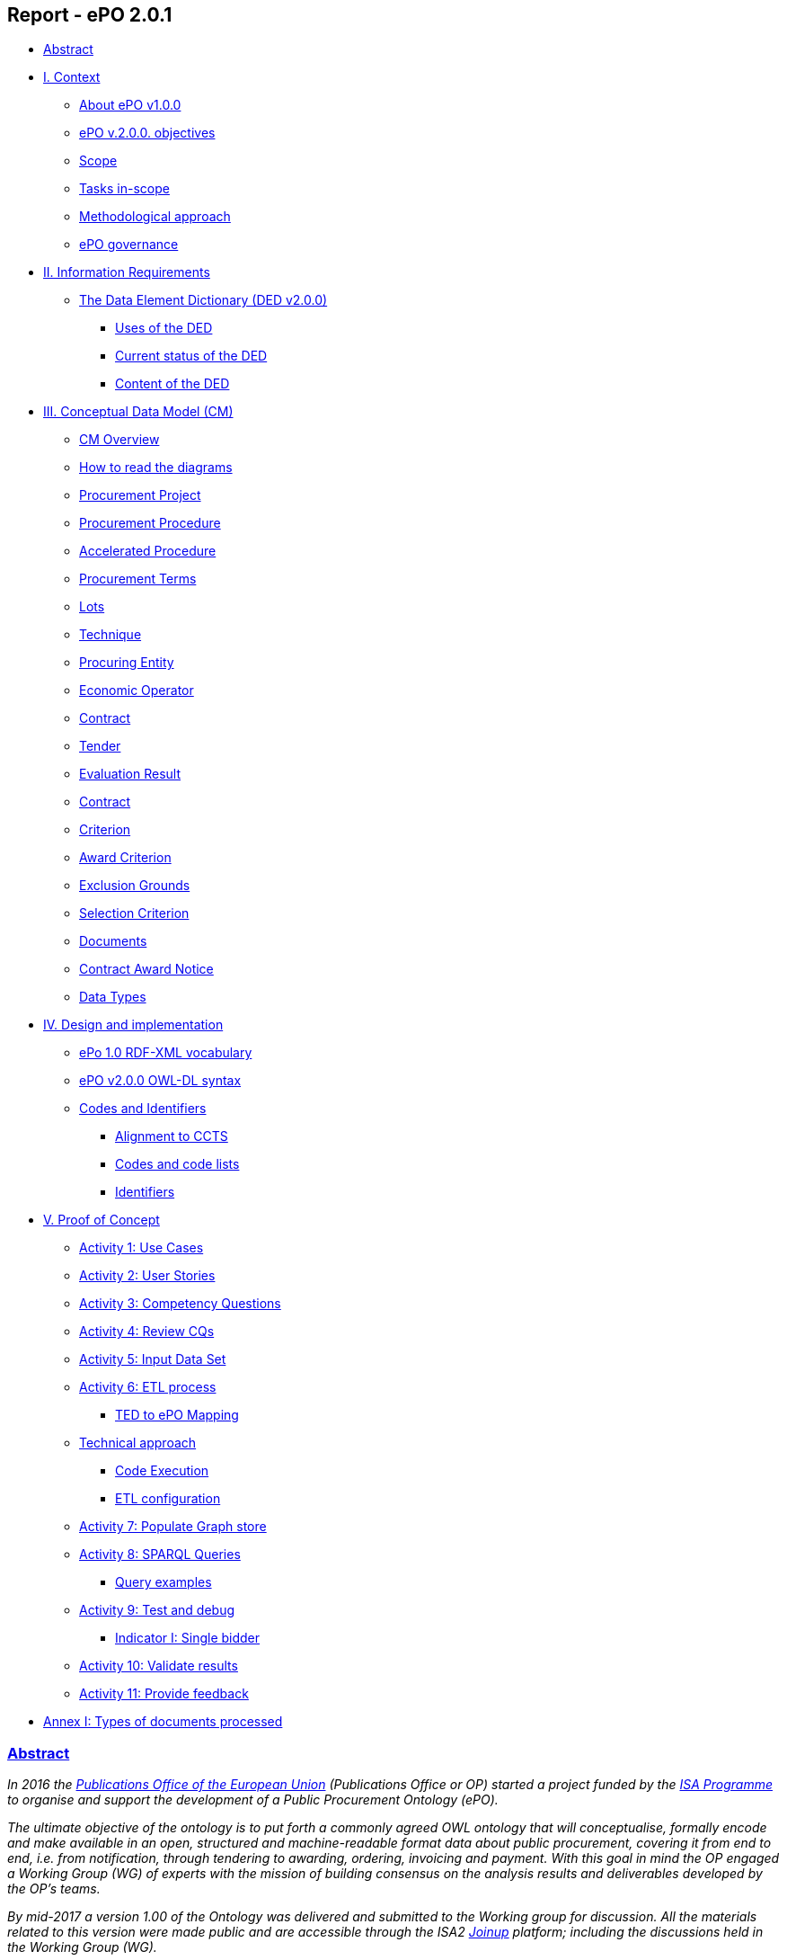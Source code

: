 == *Report - ePO 2.0.1*

* link:#abstract[Abstract]
* link:#i-context[I. Context]
** link:#about-epo-v1-00[About ePO v1.0.0]
** link:#epo-v-20-0-objectives[ePO v.2.0.0. objectives]
** link:#scope[Scope]
** link:#tasks-in-scope[Tasks in-scope]
** link:#methodological-approach[Methodological approach]
** link:#epo-governance[ePO governance]
* link:#ii-information-requirements[II. Information Requirements]
** link:#the-data-element-dictionary-ded-v2-0-0[The Data Element Dictionary (DED v2.0.0)]
*** link:#uses-of-the-ded[Uses of the DED]
*** link:#current-status-of-the-ded[Current status of the DED]
*** link:#content-of-the-ded[Content of the DED]
* link:#iii-conceptual-data-model-cm[III. Conceptual Data Model (CM)]
** link:#cm-overview[CM Overview]
** link:#how-to-read-the-diagrams[How to read the diagrams]
** link:#procurement-project[Procurement Project]
** link:#procurement-procedure[Procurement Procedure]
** link:#accelerated-procedure[Accelerated Procedure]
** link:#procurement-terms[Procurement Terms]
** link:#lots[Lots]
** link:#technique[Technique]
** link:#procuring-entity[Procuring Entity]
** link:#economic-operator[Economic Operator]
** link:#contract[Contract]
** link:#tender[Tender]
** link:#evaluation-result[Evaluation Result]
** link:#contract-2[Contract]
** link:#criterion[Criterion]
** link:#award-criterion[Award Criterion]
** link:#exclusion-grounds[Exclusion Grounds]
** link:#selection-criterion[Selection Criterion]
** link:#documents[Documents]
** link:#contract-award-notice[Contract Award Notice]
** link:#data-types[Data Types]
* link:#iv-design-and-implementation[IV. Design and implementation]
** link:#epo-1-0-rdf-xml-vocabulary[ePo 1.0 RDF-XML vocabulary]
** link:#epo-v2-0-0-owl-dl-syntax[ePO v2.0.0 OWL-DL syntax]
** link:#codes-and-identifiers[Codes and Identifiers]
*** link:#alignment-to-ccts[Alignment to CCTS]
*** link:#codes-and-code-lists[Codes and code lists]
*** link:#identifiers[Identifiers]
* link:#v-proof-of-concept[V. Proof of Concept]
** link:#activity-1-use-cases[Activity 1: Use Cases]
** link:#activity-2-user-stories[Activity 2: User Stories]
** link:#activity-3-competency-questions[Activity 3: Competency Questions]
** link:#activity-4-review-cqs[Activity 4: Review CQs]
** link:#activity-5-input-data-set[Activity 5: Input Data Set]
** link:#activity-6-etl-process[Activity 6: ETL process]
*** link:#ted-to-epo-mapping[TED to ePO Mapping]
** link:#technical-approach[Technical approach]
*** link:#code-execution[Code Execution]
*** link:#etl-configuration[ETL configuration]
** link:#activity-7-populate-graph-store[Activity 7: Populate Graph store]
** link:#activity-8-sparql-queries[Activity 8: SPARQL Queries]
*** link:#query-examples[Query examples]
** link:#activity-9-test-and-debug[Activity 9: Test and debug]
*** link:#indicator-i-single-bidder[Indicator I: Single bidder]
** link:#activity-10-validate-results[Activity 10: Validate results]
** link:#activity-11-provide-feedback[Activity 11: Provide feedback]
* link:#annex-i-types-of-documents-processed[Annex I: Types of documents processed]

[[content]]
=== link:#abstract[Abstract]

_In 2016 the https://publications.europa.eu/en/home[Publications Office of the European Union] (Publications Office or OP) started a project funded by the https://ec.europa.eu/isa2/home_en[ISA Programme] to organise and support the development of a Public Procurement Ontology (ePO)._

_The ultimate objective of the ontology is to put forth a commonly agreed OWL ontology that will conceptualise, formally encode and make available in an open, structured and machine-readable format data about public procurement, covering it from end to end, i.e. from notification, through tendering to awarding, ordering, invoicing and payment. With this goal in mind the OP engaged a Working Group (WG) of experts with the mission of building consensus on the analysis results and deliverables developed by the OP’s teams._

_By mid-2017 a version 1.00 of the Ontology was delivered and submitted to the Working group for discussion. All the materials related to this version were made public and are accessible through the ISA2 https://joinup.ec.europa.eu/solution/eprocurement-ontology[Joinup] platform; including the discussions held in the Working Group (WG)._

_A new stage of the development, identified as ePO v2.0.0, was initiated in January 2018. The goal of this new version was to improve and extend the previous version._

_A new version 2.0.1 was released in April 2021 to ensure a mapping to the eForms and the current standard forms. The mapping to the current standard forms was used in the BDTI pilot project._

[[i-context]]
=== link:#i-context[I. Context]

Given the increasing importance of data standards for e-Procurement, a number of initiatives driven by the public sector, the industry and academia have been launched in the recent years. Some have grown organically, while others are the result of standardisation work. The vocabularies and the semantics that they are introducing, the phases of public procurement they are covering, and the technologies they are using vary greatly amongst themselves. These differences hamper data interoperability and their reuse.

This situation creates the need for a common representation of the knowledge about the eProcurement domain as it is understood and practiced in the European Union. For this to happen a common vocabulary, axioms and rules are needed.

This document describes the work carried out by the Publications Office and the working group to develop the "eProcurement Ontology" (henceforth referred to as the ePO).

One fundamental document for the development of the eOP is its https://joinup.ec.europa.eu/sites/default/files/document/2017-08/d02.02_project_charter_proposal_v1.00_0.pdf[Project Charter]. This document defines the principles, scope and the foreseen time-line and resources needed to develop the Ontology.

In this document the ultimate objective was stated as "_to put forth a commonly agreed OWL Ontology that will conceptualise, formally encode and make available in an open, structured and machine-readable format data about public procurement, covering it from end to end, i.e. from notification, through tendering to awarding, ordering, invoicing and payment_".

The figure below represents the eProcurement Value-Chain as commonly envisaged in Europe (source: OP).

image::eProcurement_Value_Chain.png[EU eProcurement Value-Chain,width=1000]

Figure 1. eProcurement Value-Chain, an EU vision

The scope of the Charter was set to cover the specification showing the conceptual model and its representation in OWL, and the deployment of the ontology and related code lists and classifications on the http://publications.europa.eu/mdr/[Metadata Registry], which is being moved to EU Vocabularies.

The original aim was to produce the final Ontology within twelve months including a public review of at least two months; and a set of three deliverables was identified as the main outcome of the project:

image::Main_Deliverables.png[ePO Main Deliverables]

Figure 2. ePO v1.0 main deliverables

For the development of these objectives the OP team proposed a methodological approach based on the recommendations and good practices ^[link:#_footnote_1[1]][link:#_footnote_2[2]]^.

image::v1.00_Development_Approach.png[ePO v1.00 - Development methodological approach,width=900]

Figure 3. ePO v1.0 - development methodological approach (source https://joinup.ec.europa.eu/sites/default/files/document/2017-08/d02.01_specification_of_the_process_and_methodology_v1.00.pdf[D02.01 Specification and Methodology])

Following the work of the Working Group (WG) and the Publications Office version 1.0 of the eProcurement Ontology (ePO) was delivered in the planned period of 12 months.

The experience of the version 1.0 proved that the goal of developing a whole ontology on eProcurement that is aligned to the EU legislation and practices was too ambitious to be completed in 12 months.

Two other relevant conclusions were drawn from that experience:

. The concepts of the ontology needed of commonly agreed terms and definitions that directed the design and implementation;
. The development of the ontology requires a "phased" approach based on the Use Cases defined version 1.0 on the one hand; but also focused on at least one of the processes of the eProcurement value chain, on the other hand (see figure 4 above).

Hence the proposal of second version of the ePO ontology, named ePO 2.0.0.

The main objective of the ePO v2.0.0 is to *take leverage of the results produced in version 1.00* and to *extend and hone the OWL Ontology*. To reach these objectives the owners of the project have set the following strategic objectives:

. Focus on one important policy area, e.g. "*Transparency*";
. Extend and perfect a small set of phases of the eProcurement, if possible only one, e.g. *e-Notification* and *e-Access*.
. While developing the selected phase, elicit and define information requirements and data elements that will be used in other phases, even if the selected phases - i.e. eNotification and eAccess-do not use them;
. Select a rich source of information from where to extract data in order to populate and test the ontology, e.g. the TED portal for eNotification.

[[scope]]
==== link:#scope[Scope]

Hence *the scope of the ePO v2.0.0 was set to the eNotification and eAccess phases* of the Public eProcurement value chain, represented as blue coloured in the figure below:

image::V2.0.0-Value_Chain_Focus.png[ePO v2.0.0 scope,width=1000]

Figure 4. ePO v2.0.0 scope of the ePO v2.0.0, eNotification and eAccess

[[tasks-in-scope]]
==== link:#tasks-in-scope[Tasks in-scope]

The Knowledge Map (K-Map) ^[link:#_footnote_3[3]]^ below provides an abstract representation of the objectives, tasks, inputs and outputs in the scope of the ePO v2.0.0 (see Annex III for a summary of the MOTPLus vocabulary and syntax).

Each task (ellipses in blue) is used to organise the structure of the rest of this document into four main sections:

* *Information requirement elicitation*: About the main inputs taken into consideration when identifying information requirement and artefacts used to this elicitation;
* *Conceptual Data Model*: About the analysis of the information requirements - and business rules- and the drafting of a simple graphic representation of the Ontology;
* *OWL design and implementation*: About the transformation of the Conceptual Data Model into a machine-readable OWL DL format that includes the vocabulary and the axioms of the ePO;
* *ePO testing*: About the Proof-of-Concept developed to test and refine the Conceptual Data Model and the OWL DL implementation.

image::v2.0.0-Scope.png[ePO v2.0.0 - Scope]

Figure 5. ePO Project v2.0.0 - objectives

The activity diagram, below, provides a more simplified view of the recurrent (and cyclic) activities of requirements elicitation, data element definition, analysis, design, implementation and testing:

image::v2.0.0-Development_Activities.png[v2.0.0 - development activities]

Figure 6. ePO Project v2.0.0 - development activities

[[methodological-approach]]
==== link:#methodological-approach[Methodological approach]

To reach the strategic objectives stated above this version 2.0.0 of the ePO proposes to evolve the previous v1.00 based on a few global principles:

. *Business and Information requirements cannot contradict the EU and the Member States legislation*;
+
* The ePO Ontology is soundly based on the EU Directives on Public Procurement ^[link:#_footnote_4[4]]^, the ePO glossary, the new eForms Regulation (under consultation), the General Data Protection Regulation https://eur-lex.europa.eu/legal-content/en/ALL/?uri=CELEX:32016R0679[(GDPR)], and other EU legal frameworks related to public procurement;
. *Information Requirements should be identified through the analysis of the business processes*;
+
* This version 2.0.0 takes as inputs works like the http://cenbii.eu/[CEN/BII Workshops], the standard forms and notices published by the Publications Office, DG GROW’s https://github.com/ESPD[ESPD]-related developments, the eSens developments on the VCD and the ESPD (see the http://wiki.ds.unipi.gr/display/ESPDInt/ESPD+International+Knowledge+Base[ESPDint] project), as well as international standards like UN/CEFACT and OASIS UBL. Most of them used an UN/CEFACT Universal Method Modelling (UMM) approach that represent the "value-chain Use Cases" to identify the information requirements exhaustively. The "value chain Use Cases" eNotification and eAccess are described in these works and cast lists of information requirements and business rules.
. *Use Cases around the policy area should be defined to (i) complement the identification of information requirements; and (ii) test the completeness, correctness and performance of the Ontology*;
+
* Use Cases defined in the ePO v1.00 are essential instruments to complete and test the information requirements elicited during the analysis of the business processes. In this version we propose to focus on the "Use Case 1: https://github.com/OP-TED/ePO/wiki/Use-case-1.-Transparency-and-Monitoring[Data Journalism]" and the Use "Case 4: https://github.com/OP-TED/ePO/wiki/Use—​ase-4.-Analyzing-eProcurement-procedures[Analysing eProcurement Procedures]", as these cases provide the largest part of the requirements necessary to implement and test the eNotification and eAccess phases which is the object of ePO version 2.0.
. *Reuse of ontologies*:
+
* There is no point in reinventing models that already exist and are reusable. That is the case, for example, when representing entities such as natural persons, legal persons, addresses, etc. Hence, for generic ontologies, we proposed to reuse: ISA2’s https://joinup.ec.europa.eu/solution/core-criterion-and-core-evidence-vocabulary[CCEV] (Core Criterion and Evidence Vocabulary), W3C’s (https://www.w3.org/TR/vocab-org/[Organization ontology]), skos (https://www.w3.org/TR/2008/WD-skos-reference-20080829/skos.html[Simple Knowledge Organization System]) and vCard (https://www.w3.org/TR/vcard-rdf/[Virtual Contact File]; originally proposed by the https://en.wikipedia.org/wiki/Versit_Consortium[Versit Consortium]); foaf (http://www.foaf-project.org/[Friend of a Friend]).
* Other lexical (non-ontological) resources and good practices have been taken as models to inspire the drafting of sub-vocabularies to be imported and reused by the ePO. This has been the case of the CCTS (https://github.com/OP-TED/ePO/blob/v2.0.0/v2.0.0/05_Implementation/ttl/ccts.ttl[Core Component Type Specification] Identifier, Amount, Quantity and Measure ^[link:#_footnote_5[5]]^); and http://docs.oasis-open.org/ubl/UBL-2.2.html[UBL-2.2] (OASIS https://github.com/OP-TED/ePO/blob/v2.0.0/v2.0.0/05_Implementation/ttl/ubl.ttl[Universal Business Language], just the Period element, for the time being).
* Finally, the inputs from other ontology developments have been, and still are, appreciated and welcome. Thus the OCDS (https://www.open-contracting.org/events/ocds-ontologies-linked-data/[Open Contracting Partnership]) and PPROC (http://contsem.unizar.es/def/sector-publico/pproc.html[Public Procurement Ontology]) vocabularies have been taken into consideration.
. *The Ontology must always be tested and perfected using a sufficiently large sample of real data*;
+
* The analysis and design of an Ontology cannot be declared as finished unless it is tested. The Use Cases are only one of the essential elements to reach this goal. However the testing cannot be trusted unless the data used are not (i) abundant, (ii) real data, and (iii) with a certain degree of quality. In the case of the *eNotification* and *eAccess* phases the use of the Tender Electronic Daily (TED) platform was proposed to retrieve, transform and load the data contained in Contract Award notices. This type of notice contains the richest data related to the procurement procedure and the contract awarded.

[cols=",",]
|===================================================================================================================================================================================================================================================
|__ |The present development (this phase of the ePO v2.0.0, including eNotification and eAccess) includes a Proof-of-Concept aimed at testing the design and performance of the Ontology. See Chapter link:#v-proof-of-concept[V. Proof of Concept].
|===================================================================================================================================================================================================================================================

Notice however that the A-Box was loaded only with data extracted from the Contract Notices published between January to May 2018 (the reason for this being that for transparency and monitoring the OP’s TED form F03 (Contract Award Notices) contain the most interesting data).

The ETL software, however, can be configured to extract and load data from other TED forms. See the section link:#etl-configuration[ETL configuration] about the configuration of the file `epo.properties`.

[[epo-governance]]
==== link:#epo-governance[ePO governance]

In order to develop these global deliverables the following Governance Structure, the following roles and responsibilities were established in ePO v1.00 and are still valid for the governance of the ePO v2.0.0:

image::Governance_Structure.png[ePO Governance Structure,width=600]

Figure 7. ePO Project - Governance Structure

With the following *roles and responsibilites*:

image::Roles_Responsibilities.png[ePO - Roles and responsibilities,width=900]

Figure 8. ePO Project - Roles and responsibilites

For more details on the members of each governance body see the document https://joinup.ec.europa.eu/document/report-policy-support-e-procurement[D04.07 Report on policy support for eProcurement, eProcurement ontology]; e.g. "_Editors: are responsible for the operational work of defining and documenting the ePO_".

[[ii-information-requirements]]
=== link:#ii-information-requirements[II. Information Requirements]

According to the development plan, the first task was the identification of information requirements, axioms and business rules. For this the version 2.0.0 of the ePO has taken into account the following inputs:

. The "https://github.com/OP-TED/ePO/wiki/Use-case-1.-Transparency-and-Monitoring[Use Case 1: Data Journalism]" and the https://github.com/OP-TED/ePO/wiki/Use—​ase-4.-Analyzing-eProcurement-procedures[Use Case 4: Analysing eProcurement Procedures];
. The _Standards, business needs and Legislation**_ studied in the previous versions, plus the most recent developments;
. The _*EU eProcurement Glossary*_, maintained by the ePO Working group; see https://github.com/OP-TED/ePO/blob/v2.0.0/v2.0.0/02_IR_DED/eProcurement_glossary.xlsx[Glossary Management] and https://github.com/OP-TED/ePO/wiki/Glossary-Management[Glossary].

This section covers the process applied for the elicitation of information requirements (see process "Information Requirement Elicitation" highlighted with the largest semi-transparent blue box in the Knowledge Map below (rulin scope: "eNotification" and "eAccess; inputs: "ePO Glossary", "Use Cases"; output: "DED 2.0.2". The upper blue box highlights the "ruling principles" that apply to the entire development, including the elicitation of requirements.

image::InformationRequirementsAndDED.png[Information Requirements elicitation,width=1000]

Figure 9. Information Requirements elicitation

The outcome of this task are namely two artefacts:

. The _*Information Requirements*_ identified in ePO v1.0 https://github.com/OP-TED/ePO/wiki/Information-Requirements-v1.00[Information Requirements v1.00];
. The _*Data Element Dictionary (DED v2.0.0)*_: a https://github.com/OP-TED/ePO/blob/v2.0.0/v2.0.0/02_IR_DED/ePO_DED.xlsx[spread-sheet] where the Use Case information requirements are broken down into more detailed information requirements, axioms, business rules and annotations resulting from the analysis.

[[the-data-element-dictionary-ded-v2-0-0]]
==== link:#the-data-element-dictionary-ded-v2-0-0[The Data Element Dictionary (DED v2.0.0)]

Information Analysts need to, based on each information requirement, make decisions like determining whether an element is an entity representing a _class_ of objects, an _attribute_ of the class of a basic data type e.g. a code, an identifier, a date, a time, a text, etc.), or a more complex _data object_ associated to the class (e.g. another class).

One way of listing this information is using a _*Data Element Dictionary*_, a table (e.g. a https://github.com/OP-TED/ePO/blob/v2.0.0/v2.0.0/02_IR_DED/ePO_DED.xlsx[spread-sheet]) with the following columns and rows:

image::ePO_DED.png[DED,width=1000]

Figure 10. Information Requirements elicitation

[[uses-of-the-ded]]
===== link:#uses-of-the-ded[Uses of the DED]

The DED is normally used with three objectives:

. To *help analysts design the Ontology*. The DED is a "logical artefact". It takes the "Conceptual Data Model" as an input and reflects the conceptual model and adds more technical details, such as all object and data properties of each class, their axioms and constraints. Sometimes, as it has been in our case, it is developed simultaneously with the Conceptual Data Model;
. To *maintain the definitions of the data elements*. The ePO Glossary contains mainly the definitions of the concepts used in the Ontology. The DED takes the definitions of the ePO Glossary for the classes and adds definitions *for each property* of each class;
. To *identify reference data linked to the data elements*, i.e. code lists and taxonomies;
. To *automatise the production of the model into different syntax bindings*. The DED is usually kept as a spread-sheet. This spread-sheet can be easily used to generate XML, OWL or other machine-readable renditions of the data model. Thus it could be used to generate automatically the OWL-TTL expression of the ePO Ontology. Specifications like UN/CEFACT and UBL use the DED to automatically generate XSD schemas fully annotated (documented) with the data element definitions, examples, etc. This also facilitates the registration of these data elements in registries for their automatic discovery and cross-sector mapping (See http://standards.iso.org/ittf/PubliclyAvailableStandards/c035348_ISO_IEC_11179-6_2005(E).zip[ISO 11179-6:2015 Registration] parts for more details on this).

[[current-status-of-the-ded]]
===== link:#current-status-of-the-ded[Current status of the DED]

The DED depends on the Glossary definitions and on the Conceptual Data Model, amongst other inputs for the elicitation of information requirements. The ePO Glossary is currently under revision by the members of the Working Group. This revision makes evident how the Conceptual Data Model can be improved.

As the ePO Glossary is an ongoing work the DED cannot be considered finished. Additionally many of the DED properties will have to be defined based on their context, the class where they belong in. These definitions are being worked on during the discussions about the ePO Glossary with the Working Group.

[[content-of-the-ded]]
===== link:#content-of-the-ded[Content of the DED]

To the effects of using the DED to get a quick glimpse of the terms used in the ePO, their definitions just look into the columns "Component Name" and "Definitions". The rest of columns are used to indicate the cardinality of the data element, to compose the name of the class or property, and other information needed during the transformation of the DED into a specific syntax (e.g. into XML, Turtle, etc.).

The colour of the rows mean is intended to distinguish classes from properties:

* "*Pink rows*": represents a class. The rows between one pink row and another are the content of the class;
* "*Transparent rows*": represent a property of a class the range of which is an attribute (simple data type);
* "*Green rows*": represents a property of class the range of which is another class of the Ontology.

[[iii-conceptual-data-model-cm]]
=== link:#iii-conceptual-data-model-cm[III. Conceptual Data Model (CM)]

The construction of the DED ran in parallel to the drafting of the Domain Conceptual Data Model. Up to nineteen diagrams have been drafted. seventeen of them cover specific "topics" in the scope of eNotification and eAccess, e.g. Procurement Project, Procurement Procedure, Procuring Entity, Economic Operator, Lots, Procurement Terms, etc. An additional "overview" diagram provides a general view of the whole model. Data types are put together in its own diagram, too.

This section covers the development of the Domain Conceptual Data Model (see process "Conceptual Data Modelling" highlighted with a blue inverted "L" in the Knowledge Map below (input: "DED 2.0.2"; output: "Conceptual Data Model v2.0.2").

image::CMDevelopmentPlan.png[CM development]

Figure 11. Development of the Domain Conceptual Data Model

The conceptual data model is available both as an https://github.com/OP-TED/ePO/blob/v2.0.0/v2.0.0/03_Analysis%20and%20design/EA-Conceptual%20Model/XMI/ePO-CM.xml[XMI format] ^[link:#_footnote_6[6]]^ and https://github.com/OP-TED/ePO/blob/v2.0.0/v2.0.0/03_Analysis%20and%20design/EA-Conceptual%20Model/ePO-CM.eap[Enterprise Architect] project file.

[[cm-overview]]
==== link:#cm-overview[CM Overview]

General view of the Classes and relations of the ePO v2.0.0 Ontology. Keep in mind that for this version the focus was put on e-Notification and e-Access.

[cols=",",]
|=========================================================================================================================================================================================================================================================================================================================================================================================================================================================================================================================================
|__ |Beware that this Conceptual Data Model is right now being reviewed by the Working Group (WG). This revision, is available through the GitHub wiki page and takes also into account the on-going revision of the ePO Glossary by the WG. Once reviewed, the OLW-TTL will be re-drafted, too. See all the menu entries on the right side of the https://github.com/OP-TED/ePO/wiki/Conceptual-Model-v2.0.1[GitHub wiki page] (marked with the version number "*v2.0.1*" and the note "(under revision)".
|=========================================================================================================================================================================================================================================================================================================================================================================================================================================================================================================================================

image::ConceptualModel_Overview.png[ePO v2.0.0 Conceptual Data Model]

Figure 12. ePO v2.0.0 Conceptual Data Model, overview

[[how-to-read-the-diagrams]]
==== link:#how-to-read-the-diagrams[How to read the diagrams]

The subsections below provide further details on key Classes of the ePO and about how these Classes relate to other Ontologies. A brief description for each model is provided in order to make it more understandable. The "legend" below should also facilitate the comprehension of the diagrams content.

image::EAPDiagramsLegend.png[Legend,width=400]

Figure 13. Legend

* Boxes in colour beige are Classes, i.e. main entities of the ontology, like "Procurement Procedure", "Procuring Entity", "Economic Operator", etc.;
* Classes may contain codes. In this representation, the ePO codes are not included inside the Class but are represented as associations of the Class to a specific enumeration element. The name of the code is built upon the verb "uses" and the name of the enumeration. Thus the triple used to say that a _Procurement Procedure is of type Open_ is expressed like this in the OWL-TTL:
+
** `:ProcurementProcedure :usesProcurementProcedureType epo-rd:ProcurementProcedureType`, where `:` is the default prefix representing the ePO ontology and `epo-rd:` is the prefix reserved for the namespace representing all the codes defined in ePO (eProcurement-specific, to be located in the OP’s Metadata Registry (https://publications.europa.eu/en/web/eu-vocabularies[MDR])).

[cols=",",]
|=========================================================================================================================================================================================================
|__ |See also the section "link:#codes-and-identifiers[Codes and Identifiers]", in chapter link:#iv-design-and-implementation["IV. Design and implementation"] for details on the implementation of these.
|=========================================================================================================================================================================================================

* Boxes in colour green are "Code Lists", i.e. enumerations of disjoint concepts represented with a code);
* Classes associate other classes via "object properties", i.e. directed association arrows ("predicates", from the ontology perspective) that have a class at the origin (the subject of a triple, in the ontology) and another class at the end of the link (the "object" of the triple).
* "Data properties", i.e. links between the Class and more primitive/basic elements, are represented as attributes of the Classes. These attributes appear as lines of text inside the box representing the Class, e.g. see the attributes "Description: Text[0..*]", "ID: Identifier [0..1]" and "Title: Text [0..1]", inside the Class "Procurement Project".
* Associations between Classes are represented as unidirectional arrows to keep the diagrams simple. However, when the association is bi-directional it is indicated with two predicates and the second one is enclosed with parenthesis "()". In the OWL-TTL these are declared as "inverse" properties. Examples: "_Procurement Procedure includes lots (belongs to) Lots_", in the diagram, is to be read as:
+
** "_Procurement Procedure includes one or more Lots_", and
** "_One Lot belongs to one Procurement Procedure_";

[[procurement-project]]
==== link:#procurement-project[Procurement Project]

image::ProcurementProject.png[Procurement Project]

Figure 14. Procurement Project

. Procurement is the acquisition by means of a public contract of works, supplies or services by one or more contracting authorities from economic operators chosen by those contracting authorities, whether or not the works, supplies or services are intended for a public purpose. (Directive 2014/24/EU, Article 1(2)).
. At its inception phase, the Procurement can be thought as a "Procurement Project".
. Procurement Projects are implemented through a Procurement Procedure or through the Lots of a Procurement Procedure.
. Procurement projects have a purpose which include aspects such as the subject-matter, the place of performance, contract nature, estimated duration, and other elements.
. The Procurement Project has an estimated value. These estimations are later on confirmed or finally established and reflected in the Contract and announced through the Contract Award Notice.
. The Procurement Project may use Techniques (see Technique Type).
. The Procurement Project may use Funds provided by the European Union.

[[procurement-procedure]]
==== link:#procurement-procedure[Procurement Procedure]

image::ProcurementProcedure.png[Procurement Procedure]

Figure 15. Procurement Procedure

. Procurement Procedures is a series of activities leading to the conclusion of a public contract.
. Pay attention to the fact that the Procuring Procedure is not directly linked to the Contract. Instead, this connection is made through the Procuring Entities involved in the Procedure. There are different reasons for this: e.g. if no Tenders are submitted for a Procedure, no Contract is issued, which also entails that the link could not be established through the Tender. This also explains why Economic Operator is not directly related to the Procurement Procedure.
. Different types of Procurement Procedures are carried out according to the EU Legislation (see Procurement Procedure Type).
. Some Procurement Procedures apply specific legal regimes and instruments for the awarding of certain services or the acquisition of designs (see Procurement Regime Type).
. Procurement Procedures are divided in one or more Lots (see diagram Lots).
. Procurement Procedures usually generate, collect or refer to different documents. Two of the most relevant groups of documents are represented by the classes Procurement Document and Tender Document (see diagram Documents).
. All Procurement Procedures are conducted by at least one Procuring Entity, in some cases Procuring Entities carry out join procurement (see diagram Procuring Entity).
. Procurement Procedures may need to refer to certain types of organisations responsible for the management or control of a number of aspects of the procedure, e.g. environmental party, tax party.
. In some types of Procurement Procedures (e.g. restricted, competitive with negotiation, other), Procuring Entities may limit the number of candidates accessing the award criteria phase. When this is the case, certain information must be notified by the Procuring Entity, e.g. expected maximum and minimum number of candidates, justification / description of the limitation, etc. (Tender Short List).

[[accelerated-procedure]]
==== link:#accelerated-procedure[Accelerated Procedure]

image::AcceleratedProcedure.png[Accelerated Procedure]

Figure 16. Accelerated Procedure

. An accelerated procedure takes place when the time limits within the procedure are reduced.
. Time limits can be reduced due to as state of urgency (Accelerated Procedure Justification Type) in which case a justification must be provided (Accelerated Procedure Further Justification).
. They can also be reduced by a Prior Information Notice (PIN) published specifically for reducing the time limits.
. For example see Directive 2014/24/EU Article 27(3) and 28(6).

[[procurement-terms]]
==== link:#procurement-terms[Procurement Terms]

image::ProcurementTerms.png[Procurement Terms]

Figure 17. Procurement Terms

. The Procurement Terms are "conditions or stipulations established by the Procuring Entity:
+
[loweralpha]
.. Procedure Terms: conditions and stipulations determining how the procurement procedure is executed.
.. Review Terms: conditions and stipulations about the information and organisation responsible for the revision of a Procurement Procedure.
.. Tender Submission Terms: conditions and stipulations about the Tender and its submission.
.. Contract Terms: conditions and stipulations related to the implementation of the contract.
.. Tender Evaluation Terms: conditions and stipulations to evaluate the tenders.
.. Award Terms: conditions and stipulations to determine how the procurement procedure is awarded.

[[lots]]
==== link:#lots[Lots]

image::Lots.png[Lots]

Figure 18. Lots

. A Lot is one of the parts into which a Procurement Procedure is divided.
. One or more lots may aim at one or more Contract.
. When preparing the Procurement Projects, Lots may be grouped.
. Tenderers prepare their Tender for one or more Lots.
. The Procuring Entity apply Selection and Award Criteria to one or more Lots or Group of Lots.

[[technique]]
==== link:#technique[Technique]

image::Technique.png[Technique]

Figure 19. Technique

. Techniques are specific methods of carrying out the procurement or a purchase. E.g. Framework Agreement, e-Auction or Dynamic Purchase System.
. Each Technique has its own properties, thus Framework Agreement can be typified, has a duration, its own values, etc.

[[procuring-entity]]
==== link:#procuring-entity[Procuring Entity]

image::ProcuringEntity.png[Procuring Entity]

Figure 20. Procuring Entity

. In any Procurement Procedure, there is at least one Procuring Entity;
. Procuring Entities are “Organizations”, appropriately identified and described (IDs, Names, Addresses, Contact Points, etc.);
. Depending on its nature and main activity a Procuring Entity may be identified simply as a Contracting Authority (general procurement) or as a Contracting Entity pursuing the procurement of gas and heat, electricity, water, transport services, ports and airports, postal services and extraction of oil and gas and exploration for, or extraction of, coal or other solid fuels. A Contracting Entity may in turn be a Contracting Authority, a Public Undertaking or entities with special or exclusive rights (Procuring Entity Type code list);
. For some Procurement Procedures, a Procuring Entity can join other Procuring Entities (Joint Procurement)
. In these cases, the Procuring Entities participating in the Joint Procurement adopt one role (Procuring Entity Role Type code list), e.g. the lead of the group.
. Procuring Entities are in general responsible for the both the management of the procurement procedure and the purchase. However in some cases procuring entities may buy on behalf of other procuring entities or through other procuring entities ("Procuring Entity Role Type").

[[economic-operator]]
==== link:#economic-operator[Economic Operator]

image::EconomicOperator.png[Economic Operator]

Figure 21. Economic Operator

. An Economic Operator is an organisation.
. Economic Operators can be Tenderers (the submitter of the Tender) or sub-contractors.
. When the Economic Operators are members of a group (e.g. Consortia, Joint ventures, Undertaking (EO Group Type)), and they play different roles, e.g. group lead entity, member of the group, etc. (EO Role Type).
. The Winner of a contract is a tenderer or group of Tenderers.
. Tenderers may rely on other Economic Operator that are subcontractors but not tenderers.
. When guarantees are required by the Procuring Entity, Economic Operators may have to provide Financial Account details (e.g. a bank account data).

[[contract]]
==== link:#contract[Contract]

image::Contract.png[Contract]

Figure 22. Contract

. One of the activities that takes place in the Procurement Procedure life-cycle is the evaluation of Tenderers and Tenders, and the awarding of a contract to one or more Tenderer. The awarded Tenderer(s) are the "Winner(s)".
. The Contract may attach other Procurement Documents and other types of Documents.
. The object of the Contract and additional data that where stated in the Procurement Project are also placed in the contract Purpose (e.g. Subject Matter, Place of Performance, Total Magnitude Quantity, etc.).
. Similarly, the values of the Procurement that where initially estimated in the Procurement Project are set in the Procurement Value class.
. The Contract reflects also the Awarding Results (resulting from the evaluation) and the signatory parties (Procuring Entities and Winners).
. In case the Procurement Procedure uses Framework Agreement as Technique, the contract refers to it.

[[tender]]
==== link:#tender[Tender]

image::Tender.png[Tender]

Figure 23. Tender

. Tenders are submitted by Tenderers, who are Economic Operators.
. One Tender may attach one or more "Tender Documents" (e.g. the Financial Tender, the Technical Tender, Technical annexes and specifications, etc.; see the Diagram "Documents");
. In Procurement Procedures divided into Lots, one Economic Operator submits one Tender. The tender specifies to which Lots it applies.
. Procurement Procedures are always considered to have at least one lot.

[[evaluation-result]]
==== link:#evaluation-result[Evaluation Result]

image::EvaluationResult.png[Evaluation Result]

Figure 24. Evaluation Result

. The Evaluation Result is presented in the form of a report showing the assessment of the tenders by the evaluation board.
. The Evaluation board takes into consideration the Criterion and the Tender Evaluation Terms when assessing the tenders.
. The awards result takes into consideration the evaluation result and awards the contract.
. In the case of contest design competitions, the board is formed by a Jury, whose decision may be binding for the Procuring Entity (see Evaluation Board Type).

[[contract-2]]
==== link:#contract-2[Contract]

image::Contract.png[Contract]

Figure 25. Contract

. One of the activities that takes place in the Procurement Procedure life-cycle is the evaluation of Tenderers and Tenders, and the awarding of a contract to one or more Tenderer. The awarded Tenderer(s) are the "Winner(s)".
. The Contract may attach other Procurement Documents and other types of Documents.
. The object of the Contract and additional data that where stated in the Procurement Project are also placed in the contract Purpose (e.g. Subject Matter, Place of Performance, Total Magnitude Quantity, etc.).
. Similarly, the values of the Procurement that where initially estimated in the Procurement Project are set in the Procurement Value class.
. The Contract reflects also the Awarding Results (resulting from the evaluation) and the signatory parties (Procuring Entities and Winners).
. In case the Procurement Procedure uses Framework Agreement as Technique, the contract refers to it.

[[criterion]]
==== link:#criterion[Criterion]

In ePO, Exclusion, Selection and Award criteria are designed based on the ISA2’s Core Criterion and Evidence Vocabulary (https://joinup.ec.europa.eu/release/core-criterion-and-core-evidence-vocabulary-v100[CCEV]).

This vocabulary was originally proposed in the context of the https://github.com/ESPD[ESPD Service and Exchange Data Model] and e-Certis developments (under the mandate of https://eur-lex.europa.eu/legal-content/EN/TXT/?uri=celex%3A32014L0024[Directive 2014/24/EU], Articles 59 and 61, and the https://eur-lex.europa.eu/legal-content/EN/TXT/?uri=CELEX%3A32016R0007[ESPD Regulation]). OASIS http://docs.oasis-open.org/ubl/UBL-2.2.html[UBL-2.2] took also the CCEV as the basis to model their documents `Qualification Application Request` and `Qualification Application Response` (implemented as W3C XSD schemas).

During the analysis of the ePO some aspects of this vocabulary were improved. The results of this improvement is presented in the diagram below. Please compare this diagram with the https://joinup.ec.europa.eu/solution/core-criterion-and-core-evidence-vocabulary/releases[ISA2 vocabulary] and the https://www.oasis-open.org/committees/document.php?document_id=60554[OASIS UBL-2.2] model.

image::Criterion.png[Criterion]

Figure 26. Criterion

. Criterion is a generic business-agnostic class. This eProcurement ontology (ePO) uses this as a base class to extend Award Criterion, Exclusion Grounds and Selection Criterion (see the rest of diagrams about criteria for details).
. A Criterion is a condition that needs to be answered for evaluation purposes. For example: General average turnover for the past three years.
. All Criteria are codified via a Criteria Taxonomy. Thus, the examples above have an associated code as exclusion, selection and award criteria (see Criteria Taxonomy). Exclusion, Selection and Award criteria do extend the classes and properties of Criterion.
. In general, Criteria are evaluated using a pass/fail method, meaning that the Tenderer or the Tender meet or do not meet the Criterion. However, selection and award criteria may be weighted (see Evaluation Method Type).
. A Criterion may contain sub-criteria. Thus, the exclusion criteria defined in the European Directives may be further detailed in national sub-criteria, e.g. national professional misconduct-related criteria.
. The condition described in a Criterion may be broken down into simpler elements named "Criterion Property", which are always grouped into Criterion Property Groups.
. A Criterion Property is a more specific information needed to measure a criterion. It is a question that usually goes hand in hand with a specific requirement. For example which follows on from the example given for criterion: Question: Amount? Requirement: The text explaining what the procuring entity is interested in measuring i.e. minimum turnover.
. Criterion Property Groups are organised structures or related criterion properties. Following on from the example of Criterion property. In the case of a yearly general turnover that needs to specify three turnovers for three specific years, a group of properties would be: turnover 1987, turnover 1988, turnover 1989.
. One criterion property is normally associated to a value (Criterion Property Datum). The value may be an economic amount, a text, a date or a period, etc.
. The responses to one Criterion may be supported by one or more evidences (property "provides evidence"). This evidence might have to be based on a template specified by the Procuring Entity (property "base on evidence template"). The fact that one individual of an evidence is linked to one Criterion does not preclude the possibility of linking this same individual (or instance) to other Criteria.
. In the domain of public procurement, exclusion grounds, selection criteria and award criteria are normally based on a specific legal framework (see class Legislation).

[[award-criterion]]
==== link:#award-criterion[Award Criterion]

image::AwardCriterion.png[Award Criterion]

Figure 27. Award Criterion

. Award Criteria are used to evaluate Tenders. They may include the best price-quality ratio, including qualitative, environmental and/or social aspects, linked to the subject-matter of the public contract in question.
. Thus, an Award Criterion needs to be codified as lowest, most economic tender, mixed or other (for non-objective / qualitative criteria - see Criteria Taxonomy).
. In two-phase procedures technical and financial criteria, used in the first phase for the selection, can be reused as weighted criteria to evaluate the Tenders.
. Award Criterion is a class that specialises Criterion. The specialisation consists in providing a property to link the Criterion to Lot.
. Award Criterion and Award Criterion Property, both need to link to Lot.
. This is why the class Award Criterion needs to provide specialised sub-classes for the Criterion Property Group and Criterion Property, as well as the properties linking them.

[[exclusion-grounds]]
==== link:#exclusion-grounds[Exclusion Grounds]

image::ExclusionGrounds.png[Exclusion Grounds]

Figure 28. Exclusion Grounds

. Tenderers may be excluded from participate in a Procurement Procedure, in case they bridge any of the legal criteria established in the Directives. This criteria are named Exclusion Grounds.
. Exclusion Ground extends the generic Criterion class by adding a new property ("applies to") to refer to the Tenderers that are excluded in a procedure.
. The ePO allows to determine the exact Exclusion Grounds were not met by the Tenderer for specific Procurement Procedure. To see how the Tenderer related to Procurement Procedure, please see the diagram "Evaluation Result".

[[selection-criterion]]
==== link:#selection-criterion[Selection Criterion]

image::SelectionCriterion.png[Selection Criterion]

Figure 29. Selection Criterion

. Selection Criteria aim at ensuring that a candidate or tenderer has the legal and financial capacities and the technical and professional abilities to perform the contract to be awarded (see ePO Glossary for the difference between Candidate and Tenderer).
. Thus, a Selection Criterion is to be classified using the Criteria Taxonomy (e.g. CRITERION.SELECTION.ECONOMIC_FINANCIAL_STANDING.TURNOVER.GENERAL_YEARLY, CRITERION.SELECTION.ECONOMIC_FINANCIAL_STANDING.TURNOVER.SPECIFIC_AVERAGE, etc.).
. Selection Criterion is a class that specialises Criterion. The specialisation consists in providing a property to link the Criterion to Lot.
. Selection Criterion and Selection Criterion Property, both need to link to Lot.
. This is why the class Selection Criterion needs to provide specialised sub-classes for the Criterion Property Group and Criterion Property, as well as the properties linking them.

[[documents]]
==== link:#documents[Documents]

image::Documents.png[Documents]

Figure 30. Documents

. The ePO sees Documents as aggregators of the business domain data. In other words, the content of a Document are individuals that exist in the data graphs. A such (aggregators of individuals) they are ideal artifacts for the interoperability.
. In the scope of the e-Notification and e-Access time, we can identify "Procurement Documents", whilst during the e-Submission, the Tenderer prepares and sends "Tender Documents".
. Procurement Documents are prepared by the Procuring Entity and are always particular to a Procurement Procedure.
. Several groups of Notices can be distinguished: Prior Information Notice, Contract Notice, Contract Award Notice and Call for Expression of Interest.
. Prior Information Notices are often drafted prior to the existence of the Procurement Procedure and in some cases may refer to more than one Procurement Procedure.
. Prior Information Notices (PIN) announce Procurement Projects.
. Contract Notices (CN) announce the initiation of Procurement Procedures as do certain PINs. If the CN follows a PIN previously published, the CN should refer to that PIN.
. Contract Award Notices (CAN) in turn announce the award of a Contract(s). In the case that a CN has been published prior to the CAN the CN should be referenced in the CAN. In the case where neither a PIN or CAN have been published prior to the CAN then a justification should be provided.
. In restricted procedures the need of limiting the number of candidates to a short list may appear and for these cases Invitations to Tender are forward to each one of the candidates. Candidates interested in participating may submit a Request for Participation. The Invitation to Tender may refer to the Notices previously published in the context of the Procurement Procedure.
. At tendering time, the Tenderer submits its own Tender Documents, which normally encompass a Financial Tender and a Technical Tender among other possible annexes and additional documents.
. Contracts can experience minor modifications (Contract Modification), otherwise they may carry out new Procurement Procedures. Each modification has to be duly identified (see Contract Modification Type) and justified. These Modifications are to be published via Contract Modification Notices. Contract Modification notices are treated as Contract Award Notices.

[[contract-award-notice]]
==== link:#contract-award-notice[Contract Award Notice]

image::ContractAwardNotice.png[Contract Award Notice]

Figure 31. Contract Award Notice

. Procuring Entities shall publish the award of a contract by means of Contract Award Notices.
. In the case of negotiated procedures without prior publication of a call for competition or for concession, a justification must be provided (Negotiated Procedure Justification Type)

[[data-types]]
==== link:#data-types[Data Types]

image::DataTypes.png[Data Types]

Figure 32. Data Types

The Conceptual Data Model (CM) represents "data properties" (as understood from the ontology perspective) as "class attributes" (as normally represented in UML diagrams). For the representation of literals and other attributes, the CM uses the CCT notation (Text, Numeric, Indicator, Amount, etc.).

Beware, however that this ontology works with two types of data properties, those that can be considered truly "primitive" (like Text, Numeric, Indicator, Date) and those that have additional dimensions (attributes) like Identifier, Amount, Quantity, Measure and Code).

This ePO implementation "primitive" ones as xsd types, string for Text, dateTime for Date and Time, boolean for Indicator, decimal for Numeric, and so on. The rest of complex data types are implemented as classes with their own data properties, including a placeholder for the value (the actual datum). See section link:#iv-design-and-implementation[IV. Design and Implementation] for details on the Turtle (TTL) implementation.

[[iv-design-and-implementation]]
=== link:#iv-design-and-implementation[IV. Design and implementation]

All deliverables produced in the previous tasks, e.g. Glossary and DED, but namely the Conceptual Data Model, were taken into account to produce an OWL ontology.

The outcome of this task are mainly the expression of the ontology https://en.wikipedia.org/wiki/Tbox[T-Box] as an OWL-DL Turtle syntax and a comparison of the tools used (https://protege.stanford.edu/products.php[Protégé 5.2] and https://joinup.ec.europa.eu/solution/vocbench3/about[VocBench 3.0]) for the development of the T-Box.

This section describes the tasks performed during the design and implementation of the ontology (see process "OWL design and implementation" highlighted with a blue inverted "L" in the Knowledge Map below; inputs: "Conceptual Data Model v2.0.0", "OWL-Turtle syntax v2.0.0").

image::OWLDesignImplementationPlan.png[Design & Implementation]

Figure 33. ePO Design and Implementation

[[epo-1-0-rdf-xml-vocabulary]]
==== link:#epo-1-0-rdf-xml-vocabulary[ePo 1.0 RDF-XML vocabulary]

In ePO v1.0 the Working Group decided that the ontology was to be expressed as an RDF vocabulary. This vocabulary (without axioms defined therein) was expressed as an OWL-XML syntax: see file https://github.com/OP-TED/ePO/blob/v2.0.0/eproc_v0.6.owl[eproc_v0.6.owl] located in the https://github.com/OP-TED/ePO/tree/v2.0.0 [root folder] of the GitHub code repository.

[[epo-v2-0-0-owl-dl-syntax]]
==== link:#epo-v2-0-0-owl-dl-syntax[ePO v2.0.0 OWL-DL syntax]

For this new version ePO v.2.0.0 the ePO development team proposed to the WG to approach the development of the ontology with the more expressive language https://ca.wikipedia.org/wiki/OWL[OWL DL] (Description Logic), which allows for advanced reasoning and logic inference, and the https://en.wikipedia.org/wiki/Turtle_(syntax)[Turtle] (TTL) syntax, as it is more human-readable than the OWL-XML equivalent.

[width="100%",cols="50%,50%",]
|========================================================================================================================================================================================================================================================================================================================================================================================================================================================
|__ a|
Automated generation of the ePO-TTL T-Box

One way of automatising the generation of the OWL-TTL T-Box is to use the DED jointly with a transformation process and artefacts (e.g. XSL-T stylesheets for the conversion of the spreadsheet into TTL). This can be used for the generation of a first draft version that needs to be improved manually, e.g. using Protégé, VocBench or a simple txt editor. The production of such transformation and artefacts were out of the scope of this phase.

|========================================================================================================================================================================================================================================================================================================================================================================================================================================================

As commented above, for the drafting of the TTL syntax the ePO development team used the Standford’s https://protege.stanford.edu/products.php[Protégé 5.2] editor. The resulting OWL-TTL file can be accessed from the GitHub https://github.com/OP-TED/ePO/wiki[Wiki] page or from the https://github.com/OP-TED/ePO/tree/v2.0.0/v2.0.0/05_Implementation/ttl[repository].

image::Protege.png[Design & Implementation]

Figure 34. Protégé 5.2 for the edition of ePO

While developing and evolving the OWL-TTL each new version was also loaded and reviewed using the latest version of VocBench 3.0 (http://aims.fao.org/activity/blog/vocbench-3-free-and-open-source-platform-editing-ontologies-thesauri-and-rdf-datasets[VB3]). The objective of this exercise was to check the feasibility of using VB3 to maintain the ePO.

VocBench 3.0 is a free and open source platform for editing ontologies, thesauri and RDF datasets developed at University of Roma, https://web.uniroma2.it/[Tor Vergata], under the mandate of the Publications Office of the European Union (https://publications.europa.eu/en/web/about-us/who-we-are[OP]).

image::VB3.png[Maintenance of ePO in VB3]

Figure 35. VocBench 3.0 for the maintenance of ePO

[[codes-and-identifiers]]
==== link:#codes-and-identifiers[Codes and Identifiers]

A code is a shortened way (a number or a short abbreviated text), leading to the definition of a 'concept'. The code represents the concept and is used by software applications to retrieve the definition of the concept or make automatic decisions.

An Identifier, in turn, can be understood as a value (represented as a short text, a number or a combination of both) used to establish the identity of, and distinguish uniquely, one occurrence of an object following a pattern.

The essential distinctive features between identifiers and codes are:

. Identifiers point at specific occurrences of objects (instances). Codes replace concepts, e.g. economic operator identifiers;
. Identifiers are virtually limitless while codes are finite. In other words, identifier lists are “open” (the lists may grow) and code list are “quite closed” (they grow very slowly, once consolidated: new concepts appear rarely, and when an existing code needs to be modified a new code is added and the old one is marked as "deprecated", i.e. not to be used anymore at some point in time. Beware that "deprecation" doesn’t imply the elimination of the code from the code list, thus allowing for the coexistence of the deprecated code with new code(s) that replace it.

Hence codes are maintained in 'Code Lists' whilst identifiers are usually kept in databases.

. Identifiers are in principle maintained in the business domain, e.g. procurement procedure identifiers, economic operator identifiers, product identifiers, etc.

[[alignment-to-ccts]]
===== link:#alignment-to-ccts[Alignment to CCTS]

The ePO tries to reuse as much as possible standards, specifications and practices commonly applied in the eProcurement domain. Hence one design decision, coordinated with the WG members, was to use the https://www.unece.org/cefact/codesfortrade/ccts_index.html[UN/CEFACT CCTS] (Core Component Type Specification) ^[link:#_footnote_7[7]]^ to implement the data types `Identifier`, `Amount`, `Quantity` and `Measure`.

The package containing the OWL-TTL definition of these data type can be download from the ePO GitHub repository folder https://github.com/OP-TED/ePO/blob/v2.0.0/v2.0.0/05_Implementation/ttl/ccts.ttl[05_Implementation/ttl/]. Beware that codes are implemented as SKOS concepts (see also next section "Codes and code lists").

[[codes-and-code-lists]]
===== link:#codes-and-code-lists[Codes and code lists]

The ePO tries to reuse as much as possible the codes that are already used for e-Procurement. Many of these codes are already published in different formats by the Publications Office and are freely available in the section https://publications.europa.eu/en/web/eu-vocabularies/authority-tables[Authority Tables] of the OP’s https://publications.europa.eu/en/web/eu-vocabularies[MDR] site, which is being moved to their EU Vocabularies site.

These codes are described in "code lists", in all the EU official languages.

We distinguish at least three layers of codes:

. *Cross-sector*, common, codes, like the ones defined and maintained by the ISO for currencies, languages, countries, etc.; or the ones defined by the European Commission that can be used in multiple business domains, e.g. the NUTS defined by EUROSTAT;
. *Business domain-related*, maintained by international or European authorities, e.g. the ones defined by UNECE (as unit codes), or by the OP, e.g. types of procurement procedures (based on the EU Directives);
. *Project-specific* (or application-specific), i.e. those codes that are particular of the project, e.g. codes used by the OP’s applications (eSenders' tools);

Codes are normally maintained in "code lists". In ePO the chosen syntax for the expression of codes is SKOS. The fragment of code below shows how an instance of a code is referred to in a SPARQL insert query:

Use of SKOS-AP-EU code lists in ePO

....
PREFIX : <http://data.europa.eu/ePO/ontology#>
PREFIX rdf: <http://www.w3.org/1999/02/22-rdf-syntax-ns#>
PREFIX skos: <http://www.w3.org/2004/02/skos/core#>
PREFIX org: <http://www.w3.org/ns/org#>
PREFIX vcard: <http://www.w3.org/2006/vcard/ns#>
PREFIX rov: <http://www.w3.org/ns/regorg#>
PREFIX adms: <http://www.w3.org/ns/adms#>
PREFIX ccts: <http://www.unece.org/cefact#>
PREFIX euvoc: <http://publications.europa.eu/ontology/euvoc#>
PREFIX epo-rd: <http://data.europa.eu/ePO/referencedata#>

INSERT
{
    Graph <http://data.europa.eu/ePO/ontology> {
        :PE143899-2018 rdf:type :ProcuringEntity ;
            :usesProcuringEntityType epo-rd:CA ;
            skos:prefLabel "Etat de Fribourg, Direction des finances, Service de l´informatique et des télécommunications (SITel)" ;
            org:hasSite :PESite_143899-2018 ;
            :usesJurisdictionalCompetenceLevelType epo-rd:AUTHORITY_LOCAL .
        :PESite_143899-2018 rdf:type vcard:Individual ;
            vcard:hasAddress :PEAddress143899-2018 .
        :PEAddress143899-2018 rdf:type vcard:Address ;
            vcard:region epo-rd:CH0 ; (1)
            vcard:street-address "Route André Piller 50" ;
            vcard:postal-code "1762" ;
            vcard:country-name euvoc:CH ; (2)
            vcard:hasEmail "AOP_SITel@fr.ch" ;
            vcard:locality "Givisiez"
    }
....

[cols=",",]
|==============================================
|____**1** |NUTS 2016 code, defined by EUROSTAT
|____**2** |Country Code, available on the MDR
|==============================================

This other code shows a fragment of the SKOS-AP-EU code list for countries. Click http://publications.europa.eu/resource/cellar/07ed8d46-2b56-11e7-9412-01aa75ed71a1.0001.09/DOC_1[here] to download the file.

SKOS-AP-EU Country Code code list (Luxembourg code)

....
 <skos:Concept rdf:about="http://publications.europa.eu/resource/authority/country/LUX"
                 at:deprecated="false"
                 at:protocol.order="EU-16">
      <rdf:type rdf:resource="http://publications.europa.eu/ontology/euvoc#Country"/>
      <dc:identifier>LUX</dc:identifier>
      <at:protocol-order>EU-16</at:protocol-order>
      <at:authority-code>LUX</at:authority-code>
      <at:op-code>LUX</at:op-code>
      <atold:op-code>LUX</atold:op-code>
 ...
       <skos:topConceptOf rdf:resource="http://publications.europa.eu/resource/authority/country"/>
       <skos:inScheme rdf:resource="http://publications.europa.eu/resource/authority/country"/>
       <owl:versionInfo>20180620-0</owl:versionInfo>
       <dct:dateAccepted rdf:datatype="http://www.w3.org/2001/XMLSchema#date">2012-06-27</dct:dateAccepted>
       <dct:created rdf:datatype="http://www.w3.org/2001/XMLSchema#date">2010-01-01</dct:created>
       <dct:dateSubmitted rdf:datatype="http://www.w3.org/2001/XMLSchema#date">2011-10-06</dct:dateSubmitted>
       <euvoc:startDate rdf:datatype="http://www.w3.org/2001/XMLSchema#date">1950-05-09</euvoc:startDate>
       <euvoc:status rdf:resource="http://publications.europa.eu/resource/authority/concept-status/CURRENT"/>
       <euvoc:order>EU-16</euvoc:order>
... etc.
....

One interesting aspect of the OP’s SKOS EU Application Profile (SKOS-AP-EU) is that all the metadata specified as attributes of the ISO 15000 `CodeType` Core Component Specification are also expressed in the equivalent OP’s SKOS-AP-EU code list. As a matter of fact, the features of the SKOS-XL specification which the SKOS-AP-EU is built upon permits the specification of any metadata that can be necessary on both the code list (the "concept scheme") and the individuals of the list (each "concept" of the list).

The figure below shows the set of attributes that can be used for a CCTS CodeType element:

image::CCT_CodeType_Attributes.png[CCTS CodeType attributes]

Figure 36. Attributes of the CCTS CodeType element

The table below contains the definitions of each attribute (as defined in https://www.oasis-open.org/committees/tc_home.php?wg_abbrev=ubl[OASIS UBL], https://www.iso.org/standard/66370.html[ISO/IEC 19845:2015]):

.Table 1. UBL attributes for codes
[width="100%",cols="20%,80%",]
|=======================================================================================================
|*Attribute* |*Definition*
|*listID* |The identification of a list of codes.
|*listAgencyID* |An agency that maintains one or more lists of codes.
|*listAgencyName* |The name of the agency that maintains the list of codes.
|*listName* |The name of a list of codes.
|*listVersionID* |The version of the list of codes.
|*name* |The textual equivalent of the code content component.
|*languageID* |The identifier of the language used in the code name.
|*listURI* |The Uniform Resource Identifier that identifies where the code list is located.
|*listSchemeURI* |The Uniform Resource Identifier that identifies where the code list scheme is located.
|=======================================================================================================

[[identifiers]]
===== link:#identifiers[Identifiers]

As commented above, ePO defines a class Identifier in alignment to the UN/CEFACT Core Component Specification (CTTS). This https://github.com/OP-TED/ePO/blob/v2.0.0/v2.0.0/05_Implementation/ttl/ccts.ttl[Class] looks like this:

Definition in ePO of the CCTS-based Identifier class

....
 @prefix : <http://www.unece.org/cefact#> .
 @prefix owl: <http://www.w3.org/2002/07/owl#> .
 @prefix rdf: <http://www.w3.org/1999/02/22-rdf-syntax-ns#> .
 @prefix xml: <http://www.w3.org/XML/1998/namespace> .
 @prefix xsd: <http://www.w3.org/2001/XMLSchema#> .
 @prefix ccts: <http://www.unece.org/cefact#> .
 @prefix foaf: <http://xmlns.com/foaf/0.1/> .
 @prefix rdfs: <http://www.w3.org/2000/01/rdf-schema#> .
 @prefix schema: <http://schema.org/> .
 @prefix dcterms: <http://purl.org/dc/terms/> .
 @base <http://www.unece.org/cefact> .

 <http://www.unece.org/cefact> rdf:type owl:Ontology ;
                                owl:versionIRI <http://www.unece.org/cefact/2> ;
                                dcterms:title "Core Component Type Specification (CCTS)"@en ;
                                dcterms:creator [ schema:affiliation <https://www.unece.org/cefact/>
                                                ] ,
                                                [ schema:affiliation [ foaf:homepage <http://www.everis.com> ;
                                                                       foaf:name "Enric Staromiejski" ,
                                                                                 "Laia Bota" ,
                                                                                 "Maria Font"
                                                                     ]
                                                ] ;
                                rdfs:label "Core Component Type Specification (CCTS)"@en ;
                                dcterms:creator [ schema:affiliation [ foaf:homepage <https://publications.europa.eu/en> ;
                                                                       foaf:name "The Publications Office of the European Union" ,
                                                                                 "Unit C2"
                                                                     ]
                                                ] ,
                                                [ schema:affiliation <http://www.ebxml.org/>
                                                ] ;
                                dcterms:abstract "CCTS defines generic, business-agnostic, core components that are reused by other standards thus facilitating the interoperability at the technical level. Originally defined by ebXML, the specification is currently maintained by UN/CEFACT"@en .

 #################################################################
 #    Data properties
 #################################################################

 ###  http://www.unece.org/cefact#identifierValue
 ccts:identifierValue rdf:type owl:DatatypeProperty ,
                               owl:FunctionalProperty ;
                      rdfs:domain ccts:Identifier ;
                      rdfs:range xsd:normalizedString ;
                      rdfs:comment "The literal identifying an entity, like a person or an object."@en ;
                      rdfs:isDefinedBy <http://www.everis.com> .

 ###  http://www.unece.org/cefact#schemeAgencyName
 ccts:schemeAgencyName rdf:type owl:DatatypeProperty ,
                                owl:FunctionalProperty ;
                       rdfs:domain ccts:Identifier ;
                       rdfs:range xsd:string ;
                       rdfs:comment "The name of the agency that maintains the identification scheme."@en .

 ###  http://www.unece.org/cefact#schemeDataURI
 ccts:schemeDataURI rdf:type owl:DatatypeProperty ,
                             owl:FunctionalProperty ;
                    rdfs:domain ccts:Identifier ;
                    rdfs:range xsd:anyURI ;
                    rdfs:comment "The Uniform Resource Identifier that identifies where the identification scheme data is located."@en .

 ###  http://www.unece.org/cefact#schemeID
 ccts:schemeID rdf:type owl:DatatypeProperty ,
                        owl:FunctionalProperty ;
               rdfs:domain ccts:Identifier ;
               rdfs:range xsd:normalizedString ;
               rdfs:comment "The identification of the identification scheme."@en .

 ###  http://www.unece.org/cefact#schemeName
 ccts:schemeName rdf:type owl:DatatypeProperty ,
                          owl:FunctionalProperty ;
                 rdfs:domain ccts:Identifier ;
                 rdfs:range xsd:string ;
                 rdfs:comment "The name of the identification scheme."@en .

 ###  http://www.unece.org/cefact#schemeURI
 ccts:schemeURI rdf:type owl:DatatypeProperty ,
                         owl:FunctionalProperty ;
                rdfs:domain ccts:Identifier ;
                rdfs:range xsd:anyURI ;
                rdfs:comment "The Uniform Resource Identifier that identifies where the identification scheme is located."@en .

 ###  http://www.unece.org/cefact#schemeVersionID
 ccts:schemeVersionID rdf:type owl:DatatypeProperty ,
                               owl:FunctionalProperty ;
                      rdfs:domain ccts:Identifier ;
                      rdfs:range xsd:normalizedString ;
                      rdfs:comment "The version of the identification scheme."@en .

 #################################################################
 #    Classes
 #################################################################

 ###  http://www.unece.org/cefact#Identifier
 ccts:Identifier rdf:type owl:Class ;
                 rdfs:comment "A character string to identify and distinguish uniquely, one instance of an object in an identification scheme from all other objects in the same scheme together with relevant supplementary information. This class is based on the UN/CEFACT Identifier complex type defined in See Section 5.8 of Core Components Data Type Catalogue Version 3.1 (http://www.unece.org/fileadmin/DAM/cefact/codesfortrade/CCTS/CCTS-DTCatalogueVersion3p1.pdf). In RDF this is expressed using the following properties: - the content string should be provided using skos:notation, datatyped with the identifier scheme (inclduing the version number if appropriate); - use dcterms:creator to link to a class describing the agency that manages the identifier scheme or adms:schemaAgency to provide the name as a literal. Although not part of the ADMS conceptual model, it may be useful to provide further properties to the Identifier class such as dcterms:created to provide the date on which the identifier was issued."@en ;
                 rdfs:isDefinedBy <http://www.ebxml.org/> ,
                                  <http://www.unece.org/cefact> ;
                 rdfs:label "Identifier"@en .
... etc.
....

This code matches the specification and definitions maintained by UN/CEFACT:

image::CCT_IdentifierType_Attributes.png[CCTS IdentifierType attributes]

Figure 37. Attributes of the CCTS IdentifierType element

These definitions, as provided by OASIS UBL (ISO/IEC 19845), follow:

.Table 2. CCTS IdentifierType attributes
[width="100%",cols="20%,80%",]
|=================================================================================================================
|*Attribute* |*Definition*
|*schemeID* |The identification of the identification scheme.
|*schemeName* |The name of the identification scheme.
|*schemeAgencyID* |The identification of the agency that maintains the identification scheme.
|*schemeAgencyName* |The name of the agency that maintains the identification scheme.
|*schemeVersionID* |The version of the identification scheme.
|*schemeDataURI* |The Uniform Resource Identifier that identifies where the identification scheme data is located.
|*schemeURI* |The Uniform Resource Identifier that identifies where the identification scheme is located.
|=================================================================================================================

[[v-proof-of-concept]]
=== link:#v-proof-of-concept[V. Proof of Concept]

The ePO development team agreed with the WG members to provide a means to test the deliverables produced, especially the Conceptual Data Model and the OWL-TTL implementation. With this purpose in mind a Proof of Concept was planned and executed.

This section describes the tasks performed during the development of the Proof of Concept (see process "ePO Testing" highlighted with a blue box; input: "TED XML instances", "OWL-Turtle syntax v2.0.0"; trace: "Proof of Concept").

image::ePOTesting.png[ePO Testing]

Figure 38. ePO Testing

The main objectives of the Proof of Concept were:

. Test the coherence of the Conceptual Data Model (of the T-Box);
. Test the consistency of the data once loaded (in the A-Box);
. Test the effectiveness of the OWL implementation of the eProcurement Ontology (ePO); and
. Test the feasibility of the ePO to support the Use Cases defined in ePO v.1.0.

Hence a varied set of activities were planned with these objectives in mind. The diagram below shows the activities that were planned and executed to develop the Proof of Concept:

image::ePO_PoC.png[v2.0.0 - Proof-Of-Concept]

Figure 39. ePO Project v2.0.0 - Proof-Of-Concept

The following subsections explain how each of the activities mentioned in the diagram above has been developed and where to check the inputs, processes and results.

[[activity-1-use-cases]]
==== link:#activity-1-use-cases[Activity 1: Use Cases]

.Table 3. Competency Questions, activity summary
[width="100%",cols="20%,80%",]
|====================================================================================================================================================================================================================
|*Activity name*: |Identify and study the Use Cases related to monitoring and transparency.
|*Responsible team*: |OP’s contractor team.
|*Inputs*: |ePO v1.0 https://github.com/OP-TED/ePO/wiki/Use-case-1.-Data-journalism[Use Case 1] and https://github.com/OP-TED/ePO/issues/11[Issue #11].
|*Outputs*: |Study of the Use Cases (slightly renaming).
|====================================================================================================================================================================================================================

The ePO v1.0 focused on three different Use Cases:

* https://github.com/OP-TED/ePO/wiki/Use-case-1.-Data-journalism[Use Case 1]: Data Journalism
* https://github.com/OP-TED/ePO/wiki/Use-case-1.-Data-journalism[Use Case 2]: Automated matchmaking of procured services and products with businesses, and
* https://github.com/OP-TED/ePO/wiki/Use-case-3.-Verifying-VAT-payments-on-intracommunity-service-provision[Use Case 3]: Verifying VAT payments on intra-community service provision.

During its development a fourth Use Case was identified as relevant related to Transparency and Monitoring. This use case was proposed through an "https://github.com/OP-TED/ePO/issues/11[Issue]", in the GitHub repository. This Use Case was accepted as as a relevant case for transparency and monitoring.

Hence the ePO v2.0.0, which is focused only on transparency and monitoring, was developed taken into account two Use Cases (slightly renamed):

* https://github.com/OP-TED/ePO/wiki/Use-case-1.-Transparency-and-Monitoring[Use Case 1]: Transparency and Monitoring; and
* https://github.com/OP-TED/ePO/wiki/Use—​ase-4.-Analyzing-eProcurement-procedures[Use Case 4]: Analyzing eProcurement procedures.

[[activity-2-user-stories]]
==== link:#activity-2-user-stories[Activity 2: User Stories]

.Table 4. User Stories, activity summary
[width="100%",cols="20%,80%",]
|==================================================================================================================================================================
|*Activity name*: |Prepare sample (example) User Stories.
|*Responsible team*: |OP’s contractor team.
|*Inputs*: |Use Cases 1 and 4.
|*Outputs*: |Examples of https://github.com/OP-TED/ePO/blob/v2.0.0/v2.0.0/02_IR_DED/WayforwardCompetencyQuestions.pdf[User Stories].
|==================================================================================================================================================================

User Stories are a method of helping identify information requirements. The method consists in drafting very simple sentence structured around three main questions:

. Who is the beneficiary of an action (who benefits from it)?
. What is the need?
. What is the benefit?

The structure of the sentence is always like this: “_As a <role of the user>, I need <something>in order to <benefit>._”

*Example*:

As a *contracting authority* (ROLE), I need to know *the number of tenderers* (WHAT DO I NEED?) that have submitted a tender in order *to add it to the award notice* (BENEFIT).

Some examples of User Stories were prepared. The table below shows these sample User Stories for different roles and related to the Use Cases 1 and 4.

image::UserStoriesExamplesTable.png[User Stories examples]

Figure 40. Examples of User Stories

[[activity-3-competency-questions]]
==== link:#activity-3-competency-questions[Activity 3: Competency Questions]

.Table 5. Competency Questions, activity summary
[width="100%",cols="20%,80%",]
|=====================================================================================================================================
|*Activity name*: |Prepare sample (example) Competency Questions.
|*Responsible team*: |OP’s contractor team.
|*Inputs*: |Use Cases 1 and 4, and the User Stories.
|*Outputs*: |Examples of https://github.com/OP-TED/ePO/wiki/Competency-Questions[Competency Questions].
|=====================================================================================================================================

User Stories help also draft very specific questions that need to be answered in order to meet the story. These questions will later on taken into account to draft concrete SPARQL queries.

Some examples of Competency Questions were prepared. The two tables below illustrate how these Competency Questions, linked to their respective User Stories, may look like. The link https://github.com/OP-TED/ePO/wiki/Competency-Questions[Competency Questions], in the GitHub https://github.com/OP-TED/ePO/wiki[Wiki] page, supplies a longer list of concrete examples of CQ for the WG members to get inspiration.

image::CQExample1.png[CQ example 1]

Figure 41. Example (1/2) of Competency Questions

image::CQExample2.png[CQ example 2]

Figure 42. Examples (2/2) of User Stories

[[activity-4-review-cqs]]
==== link:#activity-4-review-cqs[Activity 4: Review CQs]

.Table 6. Revision of Competency Questions, activity summary
[width="100%",cols="20%,80%",]
|=========================================================
|*Activity name*: |Review Competency Questions.
|*Responsible team*: |Working Group members.
|*Inputs*: |Competency Questions and related User Stories.
|*Outputs*: |Comments by the WG members.
|=========================================================

The examples were made available to the Working Group members through the GitHub Wiki page. A special https://github.com/OP-TED/ePO/issues/new?template=new_competency_question.md&labels=new%20competency%20question&title=COMPETENCY+QUESTION+-[Add a new competency question] to add comments or create new issues related to the CQs was also made available in the https://github.com/OP-TED/ePO/wiki/Competency-Questions[GitHub Wiki page].

[[activity-5-input-data-set]]
==== link:#activity-5-input-data-set[Activity 5: Input Data Set]

.Table 7. Select Data Set, activity summary
[width="100%",cols="20%,80%",]
|===============================================================================================
|*Activity name*: |Select Data Set.
|*Responsible team*: |OP’s team.
|*Inputs*: |Use Cases, User Stories, Competency Questions, agreement with the members of the WG.
|*Outputs*: |Documents published on TED, accessed via the OP’s ftp://ted.europa.eu/[FTP] server.
|===============================================================================================

For the extraction of data, the decision was made that the source of data should be the Contract Award Notices published on the TED website, as:

* The Contract Award Notice (CAN) contains the data most relevant for Transparency, Monitoring and Procedure control (jointly with the Contract Notice (CN));
* The CAN is the most published document, therefore the sample is richer;
* The structure and elements of the standard form for the CAN are very similar or identical to many of other Notices. This allows to reuse a relevant part of the extraction and transformation artefacts (XSL-T) to process many other types of Forms.

For bulk downloads of monthly or daily packages of XML TED offers two alternatives:

. The menu “XML bulk downloads“ in “https://ted.europa.eu/TED/browse/browseByBO.do[My TED]”: to access this feature you will need to register as a User of the TED website and to have an ECAS account to authenticate yourself as a User of the EU Commission’s services;
. The ftp://ted.europa.eu/[FTP] server supplied by the OP at: ftp://ted.europa.eu/ (user: *guest*, password: *guest*). If you use this FTP Server note that there is a restriction on maximum number of connections to the ftp, with the following criteria:
+
* Maximum number of overall connections: ~1050 but can be decreased to ~525 if the server is under maintenance;
* Maximum 3 concurrent connections by IP or user;
* A maximum of 100 concurrent connections for “legacy” user (i.e. not guest account) as same account could be used by several IPs. Once the limit is reached, the server will refuse new connections from the IP/user.

image::MyTED.png[XML bulk downloads in My TED]

Figure 43. XML bulk downloads menu in the "My TED" section of the TED Portal

The TED-XML specification has been evolving for the past years. Different versions of XSD Schemas have been maintained in parallel. The result is that different schemas are being used to express the data in alignment to the 2014 Directives. For this PoC we decided to use the Contract Award Notice (CAN) form for Directive 2014 supporting the http://publications.europa.eu/mdr/resource/eprocurement/ted/R2.0.9/publication/latest/F03_2014.xsd[F03_2014.xsd] standard form. Beware that notices in TED are in turn "enveloped" in another TED Schema, the http://publications.europa.eu/mdr/resource/eprocurement/ted/R2.0.9/publication/latest/TED_EXPORT.xsd[R2.0.9.S01.E01 TED_EXPORT.xsd]. All schemas are published on the Publications Office (OP) https://publications.europa.eu/en/web/eu-vocabularies[MDR site], which is being moved to to EU Vocabularies.

For this PoC we downloaded the ftp://ted.europa.eu/monthly-packages/2018/[*.tar.gz] files corresponding to January to May 2018. Bear in mind that, in the context of this PoC, we only extract data and import into the graph store the CANs for Directive 2014. However the TED_EXPORT.xsd includes all the forms (F01 to F25) and the extraction process is able to extract data from many of these forms, as they share a large part of the elements (see "Activity 6: ETL process", just below). If you want a go with these other forms just uncomment the line "#DOCUMENT_TYPE_ID=1,2,3,22,23,24,25 " and comment the line "DOCUMENT_TYPE_ID=3" in the `epo.properties` file.

[[activity-6-etl-process]]
==== link:#activity-6-etl-process[Activity 6: ETL process]

.Table 8. ETL process development, activity summary
[width="100%",cols="20%,80%",]
|===================================================================================================================================================================================================================================================================================================================
|*Activity name*: |Develop ETL process.
|*Responsible team*: |OP’s team.
|*Inputs*: |TED-XML schemas (on MDR) and TED notices published on the TED ftp://ted.europa.eu/[FTP] server.
|*Outputs*: |TED to ePO Mapping (Wiring), Java code, XSL-T architecture, other resources (available on the GitHub repository and accessible via the GitHub Wiki page link https://github.com/OP-TED/ePO/tree/112fe92b8de4c681fa0d3575851e8e3886906772/v2.0.0/05_Implementation/epo-etl[Data Loading development (ETL)].
|===================================================================================================================================================================================================================================================================================================================

[[ted-to-epo-mapping]]
===== link:#ted-to-epo-mapping[TED to ePO Mapping]

ETL stands for Extraction, Transformation and Loading. The first step (Extraction) requires to identify well where the data of origin are and how they are expressed. For this, the ePO analysts produced a link:{attachmentsdir}/Mapping/Mapping%20TED%20XML%20to%20ePO.html[map] putting side by side (wiring) each element of the TED-XML Schema (http://publications.europa.eu/mdr/eprocurement/ted/index.html[R2.0.9.S02.E01]) and the corresponding element in ePO.

[[technical-approach]]
==== link:#technical-approach[Technical approach]

The ETL process was developed based on two technologies:

. *Java*: version JDK 1.8 was used to build a Maven project (see https://github.com/OP-TED/ePO/tree/112fe92b8de4c681fa0d3575851e8e3886906772/v2.0.0/05_Implementation/epo-etl/pom.xml[pom.xml] configuration file). The output of the build process is a "*.war" file. The https://github.com/OP-TED/ePO/tree/112fe92b8de4c681fa0d3575851e8e3886906772/v2.0.0/05_Implementation/epo-etl/src[source code] is available on the GitHub code repository. This java code is responsible for (i) organising the TED-XML files; (ii) launching the extraction + transformation and/or the loading the data into the graph store, and (iii) log all the events and generate logs for monitoring the process;
. *XSL-T*: version XSL-T 3.0 was used to draft a set of link: https://github.com/OP-TED/ePO/tree/112fe92b8de4c681fa0d3575851e8e3886906772/v2.0.0/05_Implementation/epo-etl/src/main/resources/xslt[stylesheets] the mission of which is to read the TED-XML files (Extraction) and transform that information into SPARQL INSERT patterns. Per each TED-XML a new TXT document is created with the mapped SPARQL INSERT patterns. The name of the resulting TXT takes the name of the TED XML file and appends the suffix "_output.txt". The piece of code below illustrates one of those examples (if you use the identifier of the document you should be able to find the TED-XML source in the TED Portal).

Result of transforming the TED-XML instance "091271-2018" into ePO-v2.00 SPARQL INSERT queries

....
PREFIX : <http://data.europa.eu/ePO/ontology#>
PREFIX rdf: <http://www.w3.org/1999/02/22-rdf-syntax-ns#>
PREFIX skos: <http://www.w3.org/2004/02/skos/core#>
PREFIX org: <http://www.w3.org/ns/org#>
PREFIX vcard: <http://www.w3.org/2006/vcard/ns#>
PREFIX rov: <http://www.w3.org/ns/regorg#>
PREFIX ccts: <http://www.unece.org/cefact#>
PREFIX euvoc: <http://publications.europa.eu/ontology/euvoc#>
PREFIX ubl: <http://docs.oasis-open.org/ubl#>
PREFIX epo-rd: <http://data.europa.eu/ePO/referencedata#>

INSERT DATA
{
    Graph <http://data.europa.eu/ePO/ontology>{
        :CAN_091271-2018 rdf:type :ContractAwardNotice ;
            :hasPublicationDate "2018-03-01T00:00:00"^^xsd:dateTime ;
            :hasDocumentIdentifier :CAN_ID_091271-2018
    }
};
INSERT DATA
{
    Graph <http://data.europa.eu/ePO/ontology>{
        :CAN_ID_091271-2018 rdf:type ccts:Identifier ;
            ccts:identifierValue "091271-2018" ;
            ccts:schemeAgencyID "eu.europa.publicationsoffice.epo"
    }
}
...
....

[width="100%",cols="50%,50%",]
|============================================================================================================================================================================================================================================================================================================================================================================================================================================================================================================================================
|__ a|
A note about the performance

The Java code developed and the XSL-T approach are extremely fast:

* *Transformation speed*: _1 notice x 2 ms_. One Contract Award Notice transformed into a SPARQL file with multiple INSERT operations in about 2 milliseconds. See the use of XMLStreamReader APIs (e.g. STAX) to capture the metadata about the TED-XML instances in https://github.com/OP-TED/ePO/tree/112fe92b8de4c681fa0d3575851e8e3886906772/v2.0.0/05_Implementation/epo-etl/src/main/java/epo/common/XSLTTransformer.java[XSLTTransformer.java].
* *Insertion speed*: _1 notice x 0,5 s_. One Contract Award Notice containing hundreds of INSERT operations inserted in the GraphDB as one single transaction in about 0,5 seconds. When the file is greater than 1MB the INSERT operations are split into individual transactions, in which case the operations can consume up to around 1 second. See java code in https://github.com/OP-TED/ePO/tree/112fe92b8de4c681fa0d3575851e8e3886906772/v2.0.0/05_Implementation/epo-etl/src/main/java/epo/common/KBManagement.java[KBManagement.java].

|============================================================================================================================================================================================================================================================================================================================================================================================================================================================================================================================================

[[code-execution]]
===== link:#code-execution[Code Execution]

You can execute the code at least in two ways:

. Either you clone the project onto your machine, import the Maven project in your preferred Java editor tool and execute the main class link: https://github.com/OP-TED/ePO/tree/112fe92b8de4c681fa0d3575851e8e3886906772/v2.0.0/05_Implementation/epo-etl/src/main/java/epo/MainETLProcess.java[MainETLProcess].
. Alternatively you may unzip the *.war file and execute the compiled code from a console window. The piece of code below provides a very simple script illustrating how this can be done:

Launching the code, a simple bash shell script

[source,CodeRay,highlight]
----
#!/bin/bash

arg="$1"
exec java -classpath "lib/*:classes/." epo.MainETLProcess $arg
----

Beware that the MainETLProcess takes one argument:

Acceptable arguments

[source,CodeRay,highlight]
----
Usage: epo.MainETLProcess [-t]|[-i]|[-a]

Valid arguments are:

-t .... transforms XML into .txt files containing the SPARQL queries, but does not execute the queries.
-i .... executes the SPARQL queries only.
-a .... does everything.

Options are mutually exclusive. Only one option is accepted.

Example:

 java -classpath "lib/*:classes/." epo.MainETLProcess -t
 java -classpath "lib/*:classes/." epo.MainETLProcess -i
 java -classpath "lib/*:classes/." epo.MainETLProcess -a
----

[[etl-configuration]]
===== link:#etl-configuration[ETL configuration]

The java code uses a file named *_epo.properties_*. This file is to be located under the `/home/user` directory of the computer from where the code is executed. See below an example of how this configuration file looks like. Notice the two lines about the proxy configuration.

The _epo.properties_ file, example

....
#Thu Jun 28 10:49:40 CEST 2018

### Graph db access ###############################################################################
#GRAPH_STORE_URL=http://34.249.1.15:7200
GRAPH_STORE_URL=http://localhost:7200
GRAPH_STORE_USER=paulakeen
GRAPH_STORE_PASSWORD=shootingNicely2018Times
GRAPH_STORE_REPOSITORY=ePO_test

### Proxy configuration ##########################################################################
#PROXY_URL=10.110.8.42
#PROXY_PORT=8080

### Directories configuration ####################################################################
## The directory where the TED-XML files are located
INPUT_DATA_DIR=/TED-Resources
## The directory where the SPARQL INSERT TXT files, resulting form the XSL-T transformation, are written.
## This directory is the input directory from where the TXT files are taken to populate the Graph Store.
OUTPUT_DATA_DIR=/TED-OUTPUT
## The directory where the java application logs the operations executed and execeptions.
LOG_DATA_DIR=/TED-LOG
## Where the XSL-T architecture files are located. Relative or absolute paths can be specified.
## Relative paths are relative to the path from where the etl-process is launched.
TED_TO_EPO_XSL=./src/main/resources/xslt/TEDXSD_to_ePOTTL.xsl
## Where the TED XSD Schemas are located. Relative or absolute paths can be specified.
## Relative paths are relative to the path from where the etl-process is launched.
## @DEPRECATED comment="the latest version uses STAX XMLStreamReader and works on multiple TED_XSD_VERSIONS
TED_EXPORT_XSD=./src/main/resources/TED_publication_R2.0.9.S02.E01_003-20170123/TED_EXPORT.xsd
## Subystem IDs, XSD root element local name of the Subsystems that produced the XML instances that are
## requested to be processed. A comma separated list of names is expected.
TED_SUBSYSTEMS=TED_EXPORT
## Version IDs of the TED-XSD schemas upon which the XML that are requested to be
## processed are instantiated. A comma separated list of names is expected.
#TED_XSD_VERSIONS=R2.0.9.S02.E01, R2.0.9.S01.E01
TED_XSD_VERSIONS=R2.0.9.S02.E01
## Form types requested to be  processed.
#TED_XSD_FORM_TYPES=F01, F02, F03
TED_XSD_FORM_TYPES=F03
....

[cols=",",]
|==============================================================================================================================================================================================================================================================================================================================================================================================================================================================================================================================================================================
|__ |Notice that each execution of the ETL process generates a log file in the specified directory (property "LOG_DATA_DIR"). The log files append the total number of files transformed and inserted at the end of the file. These figures can be used to study the amount and types of documents that have been published by the OP. For an example see the section following link:#activity-7-populate-graph-store[Activity 7: Populate Graph store]. The data were extracted from the logs about the transformation of each month of 2018, separately, from January to May.
|==============================================================================================================================================================================================================================================================================================================================================================================================================================================================================================================================================================================

[[activity-7-populate-graph-store]]
==== link:#activity-7-populate-graph-store[Activity 7: Populate Graph store]

.Table 9. Populate the Graph store, activity summary
[width="100%",cols="20%,80%",]
|================================================================================
|*Activity name*: |Populate the Graph store.
|*Responsible team*: |OP’s team.
|*Inputs*: |The result of the XSL-T-based transformation (SPARQL INSERT queries).
|*Outputs*: |The http://34.249.1.15:7200[Graph store] is populated with triples.
|================================================================================

A large amount of TXT files containing the SPARQL INSERT queries was automatically obtained - out of the transformation- for the five first months of 2018. The table and bar graphic below show the exact number of files processed and the number of Contract Award Notices imported into the Graph Store.

[cols=",",]
|=====================================================================================================================================================================================================================================================
|__ |Please beware that the files indicated in the figure below refer to the files that were "downloaded and read" (processed) from the FTP Server and that only CANs based on the Directive 2014/24/EU were actually imported into the GraphDB Store.
|=====================================================================================================================================================================================================================================================

The Graph Store chosen for this PoC was the Community version of GraphDB (version 8.5) which can be freely downloaded from the https://ontotext.com/[Ontotext] website.

image::Statistics-2018.png[Number of Notices]

Figure 44. Total of Notices and number of Contract Award Notices used to populate the Graph store

"The graph below, generated out of the figures in the table above, supports the statement that the data in Contract Award Notices are amongst the most abundant (and are relevant)."

image::Statistics-Frequency-2018.png[Frequency of Notices]

Figure 45. Frequency of Notices

[[activity-8-sparql-queries]]
==== link:#activity-8-sparql-queries[Activity 8: SPARQL Queries]

.Table 10. Develop SPARQL Queries, activity summary
[width="100%",cols="20%,80%",]
|===============================================================================
|*Activity name*: |Develop SPARQL Queries.
|*Responsible team*: |OP’s team
|*Inputs*: |Competency Questions.
|*Outputs*: |The http://34.249.1.15:7200[Graph store] is populated with triples.
|===============================================================================

The document link:{attachmentsdir}/Competency_questions/SPARQL_examples.html[SPARQL Query examples] provides a few examples that were provided for the Working Group (WG) members to have a glimpse at how efficiently the ePO is responding.

[[query-examples]]
===== link:#query-examples[Query examples]

*Example 1*: One very first exercise would consist in checking the amount of Contract Award Notice and to compare it to the number of transformations executed and compiled in the log files. For this open a browser, introduce the URL or IP of the GraphDB server (e.g. 34.249.1.15:7200) and copy this SPARQL Query in the textfield of the SPARQL Endpoint:

Counting the number of Contract Award Notices

....
PREFIX : <http://data.europa.eu/ePO/ontology#>
select ?s (count(?did) as ?cdid) where {
    ?s a :ContractAwardNotice;
        :hasDocumentIdentifier ?did;
} group by ?s
....

image::CountingCANs.png[Counting CANs]

Figure 46. Number of Contract Award Notices between the 1s. January and the 30th May 2018

*Example 2*: List all the winners, the size of the company and the date of award.

Winners, size of the company, date of the awarding

....
PREFIX : <http://data.europa.eu/ePO/ontology#>
PREFIX rov: <http://www.w3.org/ns/regorg#>
PREFIX rdfs: <http://www.w3.org/2000/01/rdf-schema#>
select distinct ?Winner_Name ?WinnerSize ?Awarded_Date where {
                ?Award_Result :hasWinner ?Winner ;
                :hasAwardResultDateOfConclusion ?Awarded_Date .
                ?Winner :usesEOIndustryClassificationType ?WinnerSize ;
                rov:legalName  ?Winner_Name
}
....

image::QueryExample1.png[Winners]

Figure 47. Winners

*Example 3*: Number of contracts awarded for each CPV (beware that one Contract Award Notice may refer to multiple contracts).

Number of contracts per CPV

....
PREFIX : <http://data.europa.eu/ePO/ontology#>
SELECT ?cpv (COUNT(DISTINCT(?contract)) AS ?number_contracts) where {
                ?contract a :Contract;
                :hasContractPurpose ?purpose.
                ?purpose :hasCPVType ?cpv.
} group by ?cpv order by desc(?number_contracts)
....

image::QueryExample3.png[Contracts per CPV]

Figure 48. Number of contracts per CPV

See the document link:{attachmentsdir}/Competency_questions/SPARQL_examples.html[SPARQL Query examples] for more contextualisation and examples.

[[activity-9-test-and-debug]]
==== link:#activity-9-test-and-debug[Activity 9: Test and debug]

.Table 11. Test and debug, activity summary
[width="100%",cols="20%,80%",]
|=====================================================================================================================================
|*Activity name*: |Prepare/Execute/Debug Test Reports
|*Responsible team*: |WG Members supprted by the OP development team.
|*Inputs*: |Ad-hoc SPARQL queries prepared on the basis of Transparency, Monitoring and Procurement Procedure management perspectives.
|*Outputs*: |SPARQL table results and graphic representations.
|=====================================================================================================================================

Additional revision, testing an debugging is currently being performed on the Conceptual Data Model and the OWL TTL. This task is being done jointly with the OP officers, the WG members and the ePO development team.

Anyone interested in participating in this task of improvement is welcome to join.

One suggestion for the WG members, or anyone interested in transparency, competition, monitoring, etc. would be that they try to obtain KPIs (Key Performance Indicators) as the ones shown in the http://ec.europa.eu/internal_market/scoreboard/performance_per_policy_area/public_procurement/index_en.htm[EU Single Market on Public Procurement].

Next we show one example for the first one, KPI I: Single bidder. The source of information for the results shown are the Contract Award Notices (CAN) extracted from the OP’s ftp://ted.europa.eu[TED ftp server]. The sample covers only CANs under Directive 2014/24/EU, from January to May 2018).

While comparing results to the ones presented on the EU Single Market portal, bear in mind that the information used by that portal is also extracted from the TED, but their sample is much bigger and richer (more years, types of forms and different releases) than the one used for this PoC.

The explanations about "What they do measure, what they do reflect, and how to interpret the results" were copied as-they-are in the EU Single Market portal.

[[indicator-i-single-bidder]]
===== link:#indicator-i-single-bidder[Indicator I: Single bidder]

.Table 12. _KPI I. Single bidder, interpretation_
[width="100%",cols="20%,80%",]
|==============================================================================================================================================================================
|_What does it measure?_ |The proportion of contracts awarded where there was just a single bidder (excluding framework agreements, as they have different reporting patterns).
|_What does it reflect?_ |Several aspects of procurement, including *competition* and *bureaucracy*.
|_How to interpret it?_ |More bidders are better, as this means public buyers have more options, and can get better value for money.
|==============================================================================================================================================================================

_KPI II. Single bidder, SPARQL query_

....
PREFIX : <http://data.europa.eu/ePO/ontology#>
PREFIX rov: <http://www.w3.org/ns/regorg#>
PREFIX org: <http://www.w3.org/ns/org#>
PREFIX foaf: <http://xmlns.com/foaf/0.1/>
PREFIX vcard: <http://www.w3.org/2006/vcard/ns#>
select distinct ?c (concat(str(round(?cc * 100 / ?countContract)), '%') as ?percent) where
{
    {select ?c (count(?c) as ?cc) where {
        {select ?ar (count(?w) as ?cw) where{
            ?contract a :Contract ;
                      :refersToAwardResult ?ar.
            ?ar :hasWinner ?w
            filter not exists {?contract :hasFrameworkContract ?fc}

            } group by ?ar
            having (count(?w) = 1)}
        ?ar :hasWinner ?w .
           ?w org:hasSite ?s .
        ?s vcard:hasAddress ?a .
        ?a vcard:country-name ?c} group by ?c order by ?c
    }
    {
        select ?c (count(?c) as ?countContract) where
        {
            ?con a :Contract ;
               :refersToAwardResult ?ar .
            ?ar :hasWinner ?w .
            ?w org:hasSite ?s .
            ?s vcard:hasAddress ?add .
            ?add vcard:country-name ?c
        } group by ?c order by ?c
    }
}
....

[width="100%",cols="50%,50%",]
|=============================================================================================================
|__ a|
_KPI I. Result-set (csv)_

Click here to download the figures resulting from the query: link:./images/KPI_I_QueryResult.csv[Query Result]

|=============================================================================================================

image::KPI_I_EU.png[KPI I]

Figure 49. _KPI I. Comparative table_

[[activity-10-validate-results]]
==== link:#activity-10-validate-results[Activity 10: Validate results]

.Table 13. Validate results, activity summary
[width="100%",cols="20%,80%",]
|============================================================
|*Activity name*: |Use SPARQL queries, validate results.
|*Responsible team*: |Working Group WG members.
|*Inputs*: |Example SPARQL queries supplied by the OP’s team.
|*Outputs*: |SPARQL result-tables.
|============================================================

The members of the Working Group are expected to study this documentation and the rest of deliverables, signal possible errors and improvements and issue their opinion, recommendations, additional examples and comments.

With all the materials developed, namely the Conceptual Data Model, the OWL-TLL ontoly, SPARQL query examples and the documentation produced for this phase, the members of the Working Group have sufficient elements to define their own Test Cases, prepare the necessary SPARQL queries and execute them by themselves using the SPARQL http://34.249.1.15:7200/sparql[endpoint] that OP made publicly available.

If prompted for a user sign in, use "guest" for both, the user name and the password.

[[activity-11-provide-feedback]]
==== link:#activity-11-provide-feedback[Activity 11: Provide feedback]

.Table 14. Provide feedback, activity summary
[width="100%",cols="20%,80%",]
|==================================================================================================================================
|*Activity name*: |Provide feedback
|*Responsible team*: |Working Group WG) members.
|*Inputs*: |OP’s example queries and WG’s own Competency Questions and queries
|*Outputs*: |Feed-back via the link: https://github.com/OP-TED/ePO/issues[GitHub Issues] work-space.
|==================================================================================================================================

OP development team will suport the WG members in case of doubts or issues related to the development or the SPARQL endpoint.

Any issue related to the design or implementation of the ePO is expected to be raised in the https://github.com/OP-TED/ePO/issues/[GitHub Issues] workspace.

[[annex-i-types-of-documents-processed]]
=== link:#annex-i-types-of-documents-processed[Annex I: Types of documents processed]

During the development of the ETL process a certain effort was invested in analsying which documents are published on TED, in which quantities, the variations month to month, etc.

It was interesting to confirm that the information already advanced by the OP for previous years is consistent with the link:./images/ePO_stats_2018-JAN-MAY.xlsx[figures]^[link:#_footnote_8[8]]^ obtained for the first months of 2018 (January to May), during the ETL Transformation phase, e.g.:

. The most published documents are Contract Notices (F02) and Contract Award Notices (F03);
. The amount of one type of notice published is very regular (similar) all along the year;
. The average of documents published monthly is quite regular (around 45,000);
. Many eSenders are still using the old version R2.0.8 schema, especially for CN and CAN (over 10% of the total in January and February, but it is a descending trend)
. Corrigenda (F14) are intensively used (around 10% of the documents published are corrigenda).

image::TypesOfFormsReadDuringTransformation_MAY_JUNE_2018Data.png[Docs publish on TED Jan-May 2018]

Figure 50. _Amount of documents published on TED from January to May 2018 (source ftp://ted.europa.eu/[OP])_

image::TypesOfFormsReadDuringTransformation_MAY_JUNE_2018.png[Docs publish on TED Jan-May 2018]

Figure 51. _Amount of documents published on TED from January to May 2018 (source ftp://ted.europa.eu/[OP])_

[[footnotes]]

'''''

[[_footnote_1]]
link:#_footnoteref_1[1]. Cfr. http://protege.stanford.edu/publications/ontology_development/ontology101.pdf["Ontology Development 101: A Guide to Creating Your First Ontology"], by Natalya F. Noy and Deborah L. McGuinness.

[[_footnote_2]]
link:#_footnoteref_2[2]. Cfr. https://joinup.ec.europa.eu/site/core_vocabularies/Core_Vocabularies_user_handbook/ISA%20Hanbook%20for%20using%20Core%20Vocabularies.pdf["e-Government Core Vocabularies handbook", by ISA2 Programme]

[[_footnote_3]]
link:#_footnoteref_3[3]. See http://lice.licef.ca/index.php/gmot-motplus-et-mot/["MOTPlus, Modélisation par Object Typés", by LICEF, Téluq]

[[_footnote_4]]
link:#_footnoteref_4[4]. https://eur-lex.europa.eu/legal-content/en/ALL/?uri=CELEX:32014L0024[Directive 2014/24/EU], https://eur-lex.europa.eu/legal-content/EN/TXT/?uri=OJ%3AJOL_2014_094_R_0001_01[Directive 2014/23/EU], https://eur-lex.europa.eu/legal-content/EN/TXT/?uri=CELEX:32014L0025[Directive 2014/25/EU], https://eur-lex.europa.eu/legal-content/EN/TXT/?uri=celex%3A32009L0081[Directive 2009/81/EC] and https://eur-lex.europa.eu/legal-content/EN/TXT/?uri=CELEX%3A32014L0055[Directive 2014/55/EU]

[[_footnote_5]]
link:#_footnoteref_5[5]. *A note about codes*: although the CCTS library defines a data type for code (CodeType), we decided to use SKOS to represent code list and taxonomy concepts. Therefore this CCTS element is not used in ePO (see the ePO Conceptual Data Map "https://github.com/OP-TED/ePO/blob/v2.0.0/v2.0.0/03_Analysis%20and%20design/EA-Conceptual%20Model/ePO-CM.eap[ccts package]" and the https://github.com/OP-TED/ePO/blob/v2.0.0/v2.0.0/05_Implementation/ttl/ccts.ttl[ccts.ttl] file for these definitions). There are some good reasons for this decision: (1) The OP’s MDR site already maintains and supplies the largest part of the code lists needed by ePO as a SKOS-XL syntax (named SKOS-AP-EU); and (2) SKOS, and specially SKOS-XL, cater for a rich expressivity and metadata extensibility

[[_footnote_6]]
link:#_footnoteref_6[6]. The version of the XMI specification used for the exportation of the Conceptual Data Model is "2.1". Please do not confound this with the version of the ePO development, currently "v2.0.0"

[[_footnote_7]]
link:#_footnoteref_7[7]. currently maintained by UN/CEFACT

[[_footnote_8]]
link:#_footnoteref_8[8]. these figures are produced automatically by the https://github.com/OP-TED/ePO/tree/112fe92b8de4c681fa0d3575851e8e3886906772/v2.0.0/05_Implementation/epo-etl/src/main/java/epo/process/TedXMLProcess.java[transformation algorithm] and logged into a csv file in the directory `LOG_DATA_DIR` specified in the `/home/user/epo.properties` file.
